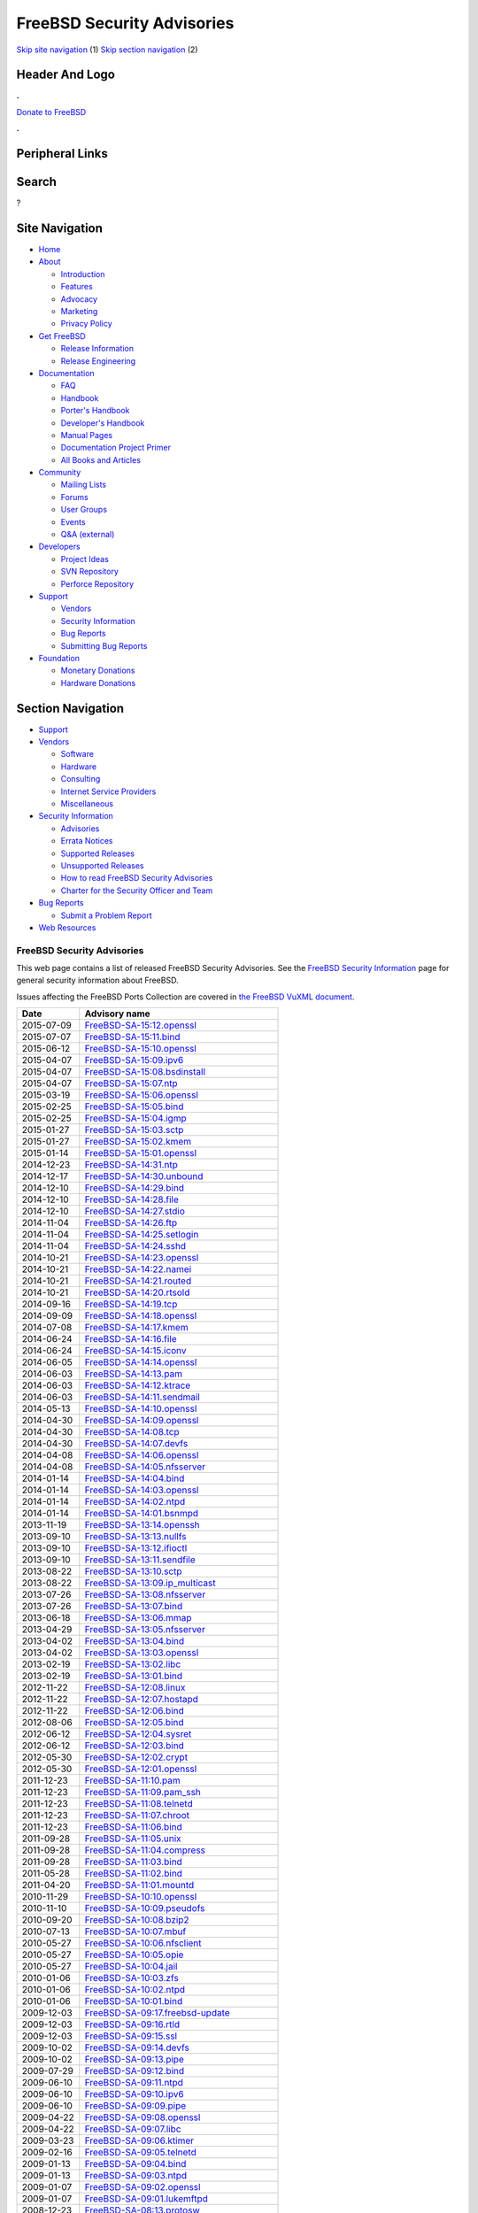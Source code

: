 ===========================
FreeBSD Security Advisories
===========================

.. raw:: html

   <div id="containerwrap">

.. raw:: html

   <div id="container">

`Skip site navigation <#content>`__ (1) `Skip section
navigation <#contentwrap>`__ (2)

.. raw:: html

   <div id="headercontainer">

.. raw:: html

   <div id="header">

Header And Logo
---------------

.. raw:: html

   <div id="headerlogoleft">

|FreeBSD|

.. raw:: html

   </div>

.. raw:: html

   <div id="headerlogoright">

.. raw:: html

   <div class="frontdonateroundbox">

.. raw:: html

   <div class="frontdonatetop">

.. raw:: html

   <div>

**.**

.. raw:: html

   </div>

.. raw:: html

   </div>

.. raw:: html

   <div class="frontdonatecontent">

`Donate to FreeBSD <https://www.FreeBSDFoundation.org/donate/>`__

.. raw:: html

   </div>

.. raw:: html

   <div class="frontdonatebot">

.. raw:: html

   <div>

**.**

.. raw:: html

   </div>

.. raw:: html

   </div>

.. raw:: html

   </div>

Peripheral Links
----------------

.. raw:: html

   <div id="searchnav">

.. raw:: html

   </div>

.. raw:: html

   <div id="search">

Search
------

?

.. raw:: html

   </div>

.. raw:: html

   </div>

.. raw:: html

   </div>

Site Navigation
---------------

.. raw:: html

   <div id="menu">

-  `Home <../>`__

-  `About <../about.html>`__

   -  `Introduction <../projects/newbies.html>`__
   -  `Features <../features.html>`__
   -  `Advocacy <../advocacy/>`__
   -  `Marketing <../marketing/>`__
   -  `Privacy Policy <../privacy.html>`__

-  `Get FreeBSD <../where.html>`__

   -  `Release Information <../releases/>`__
   -  `Release Engineering <../releng/>`__

-  `Documentation <../docs.html>`__

   -  `FAQ <../doc/en_US.ISO8859-1/books/faq/>`__
   -  `Handbook <../doc/en_US.ISO8859-1/books/handbook/>`__
   -  `Porter's
      Handbook <../doc/en_US.ISO8859-1/books/porters-handbook>`__
   -  `Developer's
      Handbook <../doc/en_US.ISO8859-1/books/developers-handbook>`__
   -  `Manual Pages <//www.FreeBSD.org/cgi/man.cgi>`__
   -  `Documentation Project
      Primer <../doc/en_US.ISO8859-1/books/fdp-primer>`__
   -  `All Books and Articles <../docs/books.html>`__

-  `Community <../community.html>`__

   -  `Mailing Lists <../community/mailinglists.html>`__
   -  `Forums <https://forums.FreeBSD.org>`__
   -  `User Groups <../usergroups.html>`__
   -  `Events <../events/events.html>`__
   -  `Q&A
      (external) <http://serverfault.com/questions/tagged/freebsd>`__

-  `Developers <../projects/index.html>`__

   -  `Project Ideas <https://wiki.FreeBSD.org/IdeasPage>`__
   -  `SVN Repository <https://svnweb.FreeBSD.org>`__
   -  `Perforce Repository <http://p4web.FreeBSD.org>`__

-  `Support <../support.html>`__

   -  `Vendors <../commercial/commercial.html>`__
   -  `Security Information <../security/>`__
   -  `Bug Reports <https://bugs.FreeBSD.org/search/>`__
   -  `Submitting Bug Reports <https://www.FreeBSD.org/support.html>`__

-  `Foundation <https://www.freebsdfoundation.org/>`__

   -  `Monetary Donations <https://www.freebsdfoundation.org/donate/>`__
   -  `Hardware Donations <../donations/>`__

.. raw:: html

   </div>

.. raw:: html

   </div>

.. raw:: html

   <div id="content">

.. raw:: html

   <div id="sidewrap">

.. raw:: html

   <div id="sidenav">

Section Navigation
------------------

-  `Support <../support.html>`__
-  `Vendors <../commercial/>`__

   -  `Software <../commercial/software_bycat.html>`__
   -  `Hardware <../commercial/hardware.html>`__
   -  `Consulting <../commercial/consult_bycat.html>`__
   -  `Internet Service Providers <../commercial/isp.html>`__
   -  `Miscellaneous <../commercial/misc.html>`__

-  `Security Information <../security/index.html>`__

   -  `Advisories <../security/advisories.html>`__
   -  `Errata Notices <../security/notices.html>`__
   -  `Supported Releases <../security/index.html#sup>`__
   -  `Unsupported Releases <../security/unsupported.html>`__
   -  `How to read FreeBSD Security
      Advisories <../doc/en_US.ISO8859-1/books/handbook/security-advisories.html>`__
   -  `Charter for the Security Officer and
      Team <../security/charter.html>`__

-  `Bug Reports <../support/bugreports.html>`__

   -  `Submit a Problem Report <https://bugs.FreeBSD.org/submit/>`__

-  `Web Resources <../support/webresources.html>`__

.. raw:: html

   </div>

.. raw:: html

   </div>

.. raw:: html

   <div id="contentwrap">

FreeBSD Security Advisories
===========================

This web page contains a list of released FreeBSD Security Advisories.
See the `FreeBSD Security Information <security.html>`__ page for
general security information about FreeBSD.

Issues affecting the FreeBSD Ports Collection are covered in `the
FreeBSD VuXML document <http://vuxml.FreeBSD.org/>`__.

+--------------+-------------------------------------------------------------------------------------------------------------------------------------------------+
| Date         | Advisory name                                                                                                                                   |
+==============+=================================================================================================================================================+
| 2015-07-09   | `FreeBSD-SA-15:12.openssl <//security.FreeBSD.org/advisories/FreeBSD-SA-15:12.openssl.asc>`__                                                   |
+--------------+-------------------------------------------------------------------------------------------------------------------------------------------------+
| 2015-07-07   | `FreeBSD-SA-15:11.bind <//security.FreeBSD.org/advisories/FreeBSD-SA-15:11.bind.asc>`__                                                         |
+--------------+-------------------------------------------------------------------------------------------------------------------------------------------------+
| 2015-06-12   | `FreeBSD-SA-15:10.openssl <//security.FreeBSD.org/advisories/FreeBSD-SA-15:10.openssl.asc>`__                                                   |
+--------------+-------------------------------------------------------------------------------------------------------------------------------------------------+
| 2015-04-07   | `FreeBSD-SA-15:09.ipv6 <//security.FreeBSD.org/advisories/FreeBSD-SA-15:09.ipv6.asc>`__                                                         |
+--------------+-------------------------------------------------------------------------------------------------------------------------------------------------+
| 2015-04-07   | `FreeBSD-SA-15:08.bsdinstall <//security.FreeBSD.org/advisories/FreeBSD-SA-15:08.bsdinstall.asc>`__                                             |
+--------------+-------------------------------------------------------------------------------------------------------------------------------------------------+
| 2015-04-07   | `FreeBSD-SA-15:07.ntp <//security.FreeBSD.org/advisories/FreeBSD-SA-15:07.ntp.asc>`__                                                           |
+--------------+-------------------------------------------------------------------------------------------------------------------------------------------------+
| 2015-03-19   | `FreeBSD-SA-15:06.openssl <//security.FreeBSD.org/advisories/FreeBSD-SA-15:06.openssl.asc>`__                                                   |
+--------------+-------------------------------------------------------------------------------------------------------------------------------------------------+
| 2015-02-25   | `FreeBSD-SA-15:05.bind <//security.FreeBSD.org/advisories/FreeBSD-SA-15:05.bind.asc>`__                                                         |
+--------------+-------------------------------------------------------------------------------------------------------------------------------------------------+
| 2015-02-25   | `FreeBSD-SA-15:04.igmp <//security.FreeBSD.org/advisories/FreeBSD-SA-15:04.igmp.asc>`__                                                         |
+--------------+-------------------------------------------------------------------------------------------------------------------------------------------------+
| 2015-01-27   | `FreeBSD-SA-15:03.sctp <//security.FreeBSD.org/advisories/FreeBSD-SA-15:03.sctp.asc>`__                                                         |
+--------------+-------------------------------------------------------------------------------------------------------------------------------------------------+
| 2015-01-27   | `FreeBSD-SA-15:02.kmem <//security.FreeBSD.org/advisories/FreeBSD-SA-15:02.kmem.asc>`__                                                         |
+--------------+-------------------------------------------------------------------------------------------------------------------------------------------------+
| 2015-01-14   | `FreeBSD-SA-15:01.openssl <//security.FreeBSD.org/advisories/FreeBSD-SA-15:01.openssl.asc>`__                                                   |
+--------------+-------------------------------------------------------------------------------------------------------------------------------------------------+
| 2014-12-23   | `FreeBSD-SA-14:31.ntp <//security.FreeBSD.org/advisories/FreeBSD-SA-14:31.ntp.asc>`__                                                           |
+--------------+-------------------------------------------------------------------------------------------------------------------------------------------------+
| 2014-12-17   | `FreeBSD-SA-14:30.unbound <//security.FreeBSD.org/advisories/FreeBSD-SA-14:30.unbound.asc>`__                                                   |
+--------------+-------------------------------------------------------------------------------------------------------------------------------------------------+
| 2014-12-10   | `FreeBSD-SA-14:29.bind <//security.FreeBSD.org/advisories/FreeBSD-SA-14:29.bind.asc>`__                                                         |
+--------------+-------------------------------------------------------------------------------------------------------------------------------------------------+
| 2014-12-10   | `FreeBSD-SA-14:28.file <//security.FreeBSD.org/advisories/FreeBSD-SA-14:28.file.asc>`__                                                         |
+--------------+-------------------------------------------------------------------------------------------------------------------------------------------------+
| 2014-12-10   | `FreeBSD-SA-14:27.stdio <//security.FreeBSD.org/advisories/FreeBSD-SA-14:27.stdio.asc>`__                                                       |
+--------------+-------------------------------------------------------------------------------------------------------------------------------------------------+
| 2014-11-04   | `FreeBSD-SA-14:26.ftp <//security.FreeBSD.org/advisories/FreeBSD-SA-14:26.ftp.asc>`__                                                           |
+--------------+-------------------------------------------------------------------------------------------------------------------------------------------------+
| 2014-11-04   | `FreeBSD-SA-14:25.setlogin <//security.FreeBSD.org/advisories/FreeBSD-SA-14:25.setlogin.asc>`__                                                 |
+--------------+-------------------------------------------------------------------------------------------------------------------------------------------------+
| 2014-11-04   | `FreeBSD-SA-14:24.sshd <//security.FreeBSD.org/advisories/FreeBSD-SA-14:24.sshd.asc>`__                                                         |
+--------------+-------------------------------------------------------------------------------------------------------------------------------------------------+
| 2014-10-21   | `FreeBSD-SA-14:23.openssl <//security.FreeBSD.org/advisories/FreeBSD-SA-14:23.openssl.asc>`__                                                   |
+--------------+-------------------------------------------------------------------------------------------------------------------------------------------------+
| 2014-10-21   | `FreeBSD-SA-14:22.namei <//security.FreeBSD.org/advisories/FreeBSD-SA-14:22.namei.asc>`__                                                       |
+--------------+-------------------------------------------------------------------------------------------------------------------------------------------------+
| 2014-10-21   | `FreeBSD-SA-14:21.routed <//security.FreeBSD.org/advisories/FreeBSD-SA-14:21.routed.asc>`__                                                     |
+--------------+-------------------------------------------------------------------------------------------------------------------------------------------------+
| 2014-10-21   | `FreeBSD-SA-14:20.rtsold <//security.FreeBSD.org/advisories/FreeBSD-SA-14:20.rtsold.asc>`__                                                     |
+--------------+-------------------------------------------------------------------------------------------------------------------------------------------------+
| 2014-09-16   | `FreeBSD-SA-14:19.tcp <//security.FreeBSD.org/advisories/FreeBSD-SA-14:19.tcp.asc>`__                                                           |
+--------------+-------------------------------------------------------------------------------------------------------------------------------------------------+
| 2014-09-09   | `FreeBSD-SA-14:18.openssl <//security.FreeBSD.org/advisories/FreeBSD-SA-14:18.openssl.asc>`__                                                   |
+--------------+-------------------------------------------------------------------------------------------------------------------------------------------------+
| 2014-07-08   | `FreeBSD-SA-14:17.kmem <//security.FreeBSD.org/advisories/FreeBSD-SA-14:17.kmem.asc>`__                                                         |
+--------------+-------------------------------------------------------------------------------------------------------------------------------------------------+
| 2014-06-24   | `FreeBSD-SA-14:16.file <//security.FreeBSD.org/advisories/FreeBSD-SA-14:16.file.asc>`__                                                         |
+--------------+-------------------------------------------------------------------------------------------------------------------------------------------------+
| 2014-06-24   | `FreeBSD-SA-14:15.iconv <//security.FreeBSD.org/advisories/FreeBSD-SA-14:15.iconv.asc>`__                                                       |
+--------------+-------------------------------------------------------------------------------------------------------------------------------------------------+
| 2014-06-05   | `FreeBSD-SA-14:14.openssl <//security.FreeBSD.org/advisories/FreeBSD-SA-14:14.openssl.asc>`__                                                   |
+--------------+-------------------------------------------------------------------------------------------------------------------------------------------------+
| 2014-06-03   | `FreeBSD-SA-14:13.pam <//security.FreeBSD.org/advisories/FreeBSD-SA-14:13.pam.asc>`__                                                           |
+--------------+-------------------------------------------------------------------------------------------------------------------------------------------------+
| 2014-06-03   | `FreeBSD-SA-14:12.ktrace <//security.FreeBSD.org/advisories/FreeBSD-SA-14:12.ktrace.asc>`__                                                     |
+--------------+-------------------------------------------------------------------------------------------------------------------------------------------------+
| 2014-06-03   | `FreeBSD-SA-14:11.sendmail <//security.FreeBSD.org/advisories/FreeBSD-SA-14:11.sendmail.asc>`__                                                 |
+--------------+-------------------------------------------------------------------------------------------------------------------------------------------------+
| 2014-05-13   | `FreeBSD-SA-14:10.openssl <//security.FreeBSD.org/advisories/FreeBSD-SA-14:10.openssl.asc>`__                                                   |
+--------------+-------------------------------------------------------------------------------------------------------------------------------------------------+
| 2014-04-30   | `FreeBSD-SA-14:09.openssl <//security.FreeBSD.org/advisories/FreeBSD-SA-14:09.openssl.asc>`__                                                   |
+--------------+-------------------------------------------------------------------------------------------------------------------------------------------------+
| 2014-04-30   | `FreeBSD-SA-14:08.tcp <//security.FreeBSD.org/advisories/FreeBSD-SA-14:08.tcp.asc>`__                                                           |
+--------------+-------------------------------------------------------------------------------------------------------------------------------------------------+
| 2014-04-30   | `FreeBSD-SA-14:07.devfs <//security.FreeBSD.org/advisories/FreeBSD-SA-14:07.devfs.asc>`__                                                       |
+--------------+-------------------------------------------------------------------------------------------------------------------------------------------------+
| 2014-04-08   | `FreeBSD-SA-14:06.openssl <//security.FreeBSD.org/advisories/FreeBSD-SA-14:06.openssl.asc>`__                                                   |
+--------------+-------------------------------------------------------------------------------------------------------------------------------------------------+
| 2014-04-08   | `FreeBSD-SA-14:05.nfsserver <//security.FreeBSD.org/advisories/FreeBSD-SA-14:05.nfsserver.asc>`__                                               |
+--------------+-------------------------------------------------------------------------------------------------------------------------------------------------+
| 2014-01-14   | `FreeBSD-SA-14:04.bind <//security.FreeBSD.org/advisories/FreeBSD-SA-14:04.bind.asc>`__                                                         |
+--------------+-------------------------------------------------------------------------------------------------------------------------------------------------+
| 2014-01-14   | `FreeBSD-SA-14:03.openssl <//security.FreeBSD.org/advisories/FreeBSD-SA-14:03.openssl.asc>`__                                                   |
+--------------+-------------------------------------------------------------------------------------------------------------------------------------------------+
| 2014-01-14   | `FreeBSD-SA-14:02.ntpd <//security.FreeBSD.org/advisories/FreeBSD-SA-14:02.ntpd.asc>`__                                                         |
+--------------+-------------------------------------------------------------------------------------------------------------------------------------------------+
| 2014-01-14   | `FreeBSD-SA-14:01.bsnmpd <//security.FreeBSD.org/advisories/FreeBSD-SA-14:01.bsnmpd.asc>`__                                                     |
+--------------+-------------------------------------------------------------------------------------------------------------------------------------------------+
| 2013-11-19   | `FreeBSD-SA-13:14.openssh <//security.FreeBSD.org/advisories/FreeBSD-SA-13:14.openssh.asc>`__                                                   |
+--------------+-------------------------------------------------------------------------------------------------------------------------------------------------+
| 2013-09-10   | `FreeBSD-SA-13:13.nullfs <//security.FreeBSD.org/advisories/FreeBSD-SA-13:13.nullfs.asc>`__                                                     |
+--------------+-------------------------------------------------------------------------------------------------------------------------------------------------+
| 2013-09-10   | `FreeBSD-SA-13:12.ifioctl <//security.FreeBSD.org/advisories/FreeBSD-SA-13:12.ifioctl.asc>`__                                                   |
+--------------+-------------------------------------------------------------------------------------------------------------------------------------------------+
| 2013-09-10   | `FreeBSD-SA-13:11.sendfile <//security.FreeBSD.org/advisories/FreeBSD-SA-13:11.sendfile.asc>`__                                                 |
+--------------+-------------------------------------------------------------------------------------------------------------------------------------------------+
| 2013-08-22   | `FreeBSD-SA-13:10.sctp <//security.FreeBSD.org/advisories/FreeBSD-SA-13:10.sctp.asc>`__                                                         |
+--------------+-------------------------------------------------------------------------------------------------------------------------------------------------+
| 2013-08-22   | `FreeBSD-SA-13:09.ip\_multicast <//security.FreeBSD.org/advisories/FreeBSD-SA-13:09.ip_multicast.asc>`__                                        |
+--------------+-------------------------------------------------------------------------------------------------------------------------------------------------+
| 2013-07-26   | `FreeBSD-SA-13:08.nfsserver <//security.FreeBSD.org/advisories/FreeBSD-SA-13:08.nfsserver.asc>`__                                               |
+--------------+-------------------------------------------------------------------------------------------------------------------------------------------------+
| 2013-07-26   | `FreeBSD-SA-13:07.bind <//security.FreeBSD.org/advisories/FreeBSD-SA-13:07.bind.asc>`__                                                         |
+--------------+-------------------------------------------------------------------------------------------------------------------------------------------------+
| 2013-06-18   | `FreeBSD-SA-13:06.mmap <//security.FreeBSD.org/advisories/FreeBSD-SA-13:06.mmap.asc>`__                                                         |
+--------------+-------------------------------------------------------------------------------------------------------------------------------------------------+
| 2013-04-29   | `FreeBSD-SA-13:05.nfsserver <//security.FreeBSD.org/advisories/FreeBSD-SA-13:05.nfsserver.asc>`__                                               |
+--------------+-------------------------------------------------------------------------------------------------------------------------------------------------+
| 2013-04-02   | `FreeBSD-SA-13:04.bind <//security.FreeBSD.org/advisories/FreeBSD-SA-13:04.bind.asc>`__                                                         |
+--------------+-------------------------------------------------------------------------------------------------------------------------------------------------+
| 2013-04-02   | `FreeBSD-SA-13:03.openssl <//security.FreeBSD.org/advisories/FreeBSD-SA-13:03.openssl.asc>`__                                                   |
+--------------+-------------------------------------------------------------------------------------------------------------------------------------------------+
| 2013-02-19   | `FreeBSD-SA-13:02.libc <//security.FreeBSD.org/advisories/FreeBSD-SA-13:02.libc.asc>`__                                                         |
+--------------+-------------------------------------------------------------------------------------------------------------------------------------------------+
| 2013-02-19   | `FreeBSD-SA-13:01.bind <//security.FreeBSD.org/advisories/FreeBSD-SA-13:01.bind.asc>`__                                                         |
+--------------+-------------------------------------------------------------------------------------------------------------------------------------------------+
| 2012-11-22   | `FreeBSD-SA-12:08.linux <//security.FreeBSD.org/advisories/FreeBSD-SA-12:08.linux.asc>`__                                                       |
+--------------+-------------------------------------------------------------------------------------------------------------------------------------------------+
| 2012-11-22   | `FreeBSD-SA-12:07.hostapd <//security.FreeBSD.org/advisories/FreeBSD-SA-12:07.hostapd.asc>`__                                                   |
+--------------+-------------------------------------------------------------------------------------------------------------------------------------------------+
| 2012-11-22   | `FreeBSD-SA-12:06.bind <//security.FreeBSD.org/advisories/FreeBSD-SA-12:06.bind.asc>`__                                                         |
+--------------+-------------------------------------------------------------------------------------------------------------------------------------------------+
| 2012-08-06   | `FreeBSD-SA-12:05.bind <//security.FreeBSD.org/advisories/FreeBSD-SA-12:05.bind.asc>`__                                                         |
+--------------+-------------------------------------------------------------------------------------------------------------------------------------------------+
| 2012-06-12   | `FreeBSD-SA-12:04.sysret <//security.FreeBSD.org/advisories/FreeBSD-SA-12:04.sysret.asc>`__                                                     |
+--------------+-------------------------------------------------------------------------------------------------------------------------------------------------+
| 2012-06-12   | `FreeBSD-SA-12:03.bind <//security.FreeBSD.org/advisories/FreeBSD-SA-12:03.bind.asc>`__                                                         |
+--------------+-------------------------------------------------------------------------------------------------------------------------------------------------+
| 2012-05-30   | `FreeBSD-SA-12:02.crypt <//security.FreeBSD.org/advisories/FreeBSD-SA-12:02.crypt.asc>`__                                                       |
+--------------+-------------------------------------------------------------------------------------------------------------------------------------------------+
| 2012-05-30   | `FreeBSD-SA-12:01.openssl <//security.FreeBSD.org/advisories/FreeBSD-SA-12:01.openssl.asc>`__                                                   |
+--------------+-------------------------------------------------------------------------------------------------------------------------------------------------+
| 2011-12-23   | `FreeBSD-SA-11:10.pam <//security.FreeBSD.org/advisories/FreeBSD-SA-11:10.pam.asc>`__                                                           |
+--------------+-------------------------------------------------------------------------------------------------------------------------------------------------+
| 2011-12-23   | `FreeBSD-SA-11:09.pam\_ssh <//security.FreeBSD.org/advisories/FreeBSD-SA-11:09.pam_ssh.asc>`__                                                  |
+--------------+-------------------------------------------------------------------------------------------------------------------------------------------------+
| 2011-12-23   | `FreeBSD-SA-11:08.telnetd <//security.FreeBSD.org/advisories/FreeBSD-SA-11:08.telnetd.asc>`__                                                   |
+--------------+-------------------------------------------------------------------------------------------------------------------------------------------------+
| 2011-12-23   | `FreeBSD-SA-11:07.chroot <//security.FreeBSD.org/advisories/FreeBSD-SA-11:07.chroot.asc>`__                                                     |
+--------------+-------------------------------------------------------------------------------------------------------------------------------------------------+
| 2011-12-23   | `FreeBSD-SA-11:06.bind <//security.FreeBSD.org/advisories/FreeBSD-SA-11:06.bind.asc>`__                                                         |
+--------------+-------------------------------------------------------------------------------------------------------------------------------------------------+
| 2011-09-28   | `FreeBSD-SA-11:05.unix <//security.FreeBSD.org/advisories/FreeBSD-SA-11:05.unix.asc>`__                                                         |
+--------------+-------------------------------------------------------------------------------------------------------------------------------------------------+
| 2011-09-28   | `FreeBSD-SA-11:04.compress <//security.FreeBSD.org/advisories/FreeBSD-SA-11:04.compress.asc>`__                                                 |
+--------------+-------------------------------------------------------------------------------------------------------------------------------------------------+
| 2011-09-28   | `FreeBSD-SA-11:03.bind <//security.FreeBSD.org/advisories/FreeBSD-SA-11:03.bind.asc>`__                                                         |
+--------------+-------------------------------------------------------------------------------------------------------------------------------------------------+
| 2011-05-28   | `FreeBSD-SA-11:02.bind <//security.FreeBSD.org/advisories/FreeBSD-SA-11:02.bind.asc>`__                                                         |
+--------------+-------------------------------------------------------------------------------------------------------------------------------------------------+
| 2011-04-20   | `FreeBSD-SA-11:01.mountd <//security.FreeBSD.org/advisories/FreeBSD-SA-11:01.mountd.asc>`__                                                     |
+--------------+-------------------------------------------------------------------------------------------------------------------------------------------------+
| 2010-11-29   | `FreeBSD-SA-10:10.openssl <//security.FreeBSD.org/advisories/FreeBSD-SA-10:10.openssl.asc>`__                                                   |
+--------------+-------------------------------------------------------------------------------------------------------------------------------------------------+
| 2010-11-10   | `FreeBSD-SA-10:09.pseudofs <//security.FreeBSD.org/advisories/FreeBSD-SA-10:09.pseudofs.asc>`__                                                 |
+--------------+-------------------------------------------------------------------------------------------------------------------------------------------------+
| 2010-09-20   | `FreeBSD-SA-10:08.bzip2 <//security.FreeBSD.org/advisories/FreeBSD-SA-10:08.bzip2.asc>`__                                                       |
+--------------+-------------------------------------------------------------------------------------------------------------------------------------------------+
| 2010-07-13   | `FreeBSD-SA-10:07.mbuf <//security.FreeBSD.org/advisories/FreeBSD-SA-10:07.mbuf.asc>`__                                                         |
+--------------+-------------------------------------------------------------------------------------------------------------------------------------------------+
| 2010-05-27   | `FreeBSD-SA-10:06.nfsclient <//security.FreeBSD.org/advisories/FreeBSD-SA-10:06.nfsclient.asc>`__                                               |
+--------------+-------------------------------------------------------------------------------------------------------------------------------------------------+
| 2010-05-27   | `FreeBSD-SA-10:05.opie <//security.FreeBSD.org/advisories/FreeBSD-SA-10:05.opie.asc>`__                                                         |
+--------------+-------------------------------------------------------------------------------------------------------------------------------------------------+
| 2010-05-27   | `FreeBSD-SA-10:04.jail <//security.FreeBSD.org/advisories/FreeBSD-SA-10:04.jail.asc>`__                                                         |
+--------------+-------------------------------------------------------------------------------------------------------------------------------------------------+
| 2010-01-06   | `FreeBSD-SA-10:03.zfs <//security.FreeBSD.org/advisories/FreeBSD-SA-10:03.zfs.asc>`__                                                           |
+--------------+-------------------------------------------------------------------------------------------------------------------------------------------------+
| 2010-01-06   | `FreeBSD-SA-10:02.ntpd <//security.FreeBSD.org/advisories/FreeBSD-SA-10:02.ntpd.asc>`__                                                         |
+--------------+-------------------------------------------------------------------------------------------------------------------------------------------------+
| 2010-01-06   | `FreeBSD-SA-10:01.bind <//security.FreeBSD.org/advisories/FreeBSD-SA-10:01.bind.asc>`__                                                         |
+--------------+-------------------------------------------------------------------------------------------------------------------------------------------------+
| 2009-12-03   | `FreeBSD-SA-09:17.freebsd-update <//security.FreeBSD.org/advisories/FreeBSD-SA-09:17.freebsd-update.asc>`__                                     |
+--------------+-------------------------------------------------------------------------------------------------------------------------------------------------+
| 2009-12-03   | `FreeBSD-SA-09:16.rtld <//security.FreeBSD.org/advisories/FreeBSD-SA-09:16.rtld.asc>`__                                                         |
+--------------+-------------------------------------------------------------------------------------------------------------------------------------------------+
| 2009-12-03   | `FreeBSD-SA-09:15.ssl <//security.FreeBSD.org/advisories/FreeBSD-SA-09:15.ssl.asc>`__                                                           |
+--------------+-------------------------------------------------------------------------------------------------------------------------------------------------+
| 2009-10-02   | `FreeBSD-SA-09:14.devfs <//security.FreeBSD.org/advisories/FreeBSD-SA-09:14.devfs.asc>`__                                                       |
+--------------+-------------------------------------------------------------------------------------------------------------------------------------------------+
| 2009-10-02   | `FreeBSD-SA-09:13.pipe <//security.FreeBSD.org/advisories/FreeBSD-SA-09:13.pipe.asc>`__                                                         |
+--------------+-------------------------------------------------------------------------------------------------------------------------------------------------+
| 2009-07-29   | `FreeBSD-SA-09:12.bind <//security.FreeBSD.org/advisories/FreeBSD-SA-09:12.bind.asc>`__                                                         |
+--------------+-------------------------------------------------------------------------------------------------------------------------------------------------+
| 2009-06-10   | `FreeBSD-SA-09:11.ntpd <//security.FreeBSD.org/advisories/FreeBSD-SA-09:11.ntpd.asc>`__                                                         |
+--------------+-------------------------------------------------------------------------------------------------------------------------------------------------+
| 2009-06-10   | `FreeBSD-SA-09:10.ipv6 <//security.FreeBSD.org/advisories/FreeBSD-SA-09:10.ipv6.asc>`__                                                         |
+--------------+-------------------------------------------------------------------------------------------------------------------------------------------------+
| 2009-06-10   | `FreeBSD-SA-09:09.pipe <//security.FreeBSD.org/advisories/FreeBSD-SA-09:09.pipe.asc>`__                                                         |
+--------------+-------------------------------------------------------------------------------------------------------------------------------------------------+
| 2009-04-22   | `FreeBSD-SA-09:08.openssl <//security.FreeBSD.org/advisories/FreeBSD-SA-09:08.openssl.asc>`__                                                   |
+--------------+-------------------------------------------------------------------------------------------------------------------------------------------------+
| 2009-04-22   | `FreeBSD-SA-09:07.libc <//security.FreeBSD.org/advisories/FreeBSD-SA-09:07.libc.asc>`__                                                         |
+--------------+-------------------------------------------------------------------------------------------------------------------------------------------------+
| 2009-03-23   | `FreeBSD-SA-09:06.ktimer <//security.FreeBSD.org/advisories/FreeBSD-SA-09:06.ktimer.asc>`__                                                     |
+--------------+-------------------------------------------------------------------------------------------------------------------------------------------------+
| 2009-02-16   | `FreeBSD-SA-09:05.telnetd <//security.FreeBSD.org/advisories/FreeBSD-SA-09:05.telnetd.asc>`__                                                   |
+--------------+-------------------------------------------------------------------------------------------------------------------------------------------------+
| 2009-01-13   | `FreeBSD-SA-09:04.bind <//security.FreeBSD.org/advisories/FreeBSD-SA-09:04.bind.asc>`__                                                         |
+--------------+-------------------------------------------------------------------------------------------------------------------------------------------------+
| 2009-01-13   | `FreeBSD-SA-09:03.ntpd <//security.FreeBSD.org/advisories/FreeBSD-SA-09:03.ntpd.asc>`__                                                         |
+--------------+-------------------------------------------------------------------------------------------------------------------------------------------------+
| 2009-01-07   | `FreeBSD-SA-09:02.openssl <//security.FreeBSD.org/advisories/FreeBSD-SA-09:02.openssl.asc>`__                                                   |
+--------------+-------------------------------------------------------------------------------------------------------------------------------------------------+
| 2009-01-07   | `FreeBSD-SA-09:01.lukemftpd <//security.FreeBSD.org/advisories/FreeBSD-SA-09:01.lukemftpd.asc>`__                                               |
+--------------+-------------------------------------------------------------------------------------------------------------------------------------------------+
| 2008-12-23   | `FreeBSD-SA-08:13.protosw <//security.FreeBSD.org/advisories/FreeBSD-SA-08:13.protosw.asc>`__                                                   |
+--------------+-------------------------------------------------------------------------------------------------------------------------------------------------+
| 2008-12-23   | `FreeBSD-SA-08:12.ftpd <//security.FreeBSD.org/advisories/FreeBSD-SA-08:12.ftpd.asc>`__                                                         |
+--------------+-------------------------------------------------------------------------------------------------------------------------------------------------+
| 2008-11-24   | `FreeBSD-SA-08:11.arc4random <//security.FreeBSD.org/advisories/FreeBSD-SA-08:11.arc4random.asc>`__                                             |
+--------------+-------------------------------------------------------------------------------------------------------------------------------------------------+
| 2008-10-02   | `FreeBSD-SA-08:10.nd6 <//security.FreeBSD.org/advisories/FreeBSD-SA-08:10.nd6.asc>`__                                                           |
+--------------+-------------------------------------------------------------------------------------------------------------------------------------------------+
| 2008-09-03   | `FreeBSD-SA-08:09.icmp6 <//security.FreeBSD.org/advisories/FreeBSD-SA-08:09.icmp6.asc>`__                                                       |
+--------------+-------------------------------------------------------------------------------------------------------------------------------------------------+
| 2008-09-03   | `FreeBSD-SA-08:08.nmount <//security.FreeBSD.org/advisories/FreeBSD-SA-08:08.nmount.asc>`__                                                     |
+--------------+-------------------------------------------------------------------------------------------------------------------------------------------------+
| 2008-09-03   | `FreeBSD-SA-08:07.amd64 <//security.FreeBSD.org/advisories/FreeBSD-SA-08:07.amd64.asc>`__                                                       |
+--------------+-------------------------------------------------------------------------------------------------------------------------------------------------+
| 2008-07-13   | `FreeBSD-SA-08:06.bind <//security.FreeBSD.org/advisories/FreeBSD-SA-08:06.bind.asc>`__                                                         |
+--------------+-------------------------------------------------------------------------------------------------------------------------------------------------+
| 2008-04-17   | `FreeBSD-SA-08:05.openssh <//security.FreeBSD.org/advisories/FreeBSD-SA-08:05.openssh.asc>`__                                                   |
+--------------+-------------------------------------------------------------------------------------------------------------------------------------------------+
| 2008-02-14   | `FreeBSD-SA-08:04.ipsec <//security.FreeBSD.org/advisories/FreeBSD-SA-08:04.ipsec.asc>`__                                                       |
+--------------+-------------------------------------------------------------------------------------------------------------------------------------------------+
| 2008-02-14   | `FreeBSD-SA-08:03.sendfile <//security.FreeBSD.org/advisories/FreeBSD-SA-08:03.sendfile.asc>`__                                                 |
+--------------+-------------------------------------------------------------------------------------------------------------------------------------------------+
| 2008-01-14   | `FreeBSD-SA-08:02.libc <//security.FreeBSD.org/advisories/FreeBSD-SA-08:02.libc.asc>`__                                                         |
+--------------+-------------------------------------------------------------------------------------------------------------------------------------------------+
| 2008-01-14   | `FreeBSD-SA-08:01.pty <//security.FreeBSD.org/advisories/FreeBSD-SA-08:01.pty.asc>`__                                                           |
+--------------+-------------------------------------------------------------------------------------------------------------------------------------------------+
| 2007-11-29   | `FreeBSD-SA-07:10.gtar <//security.FreeBSD.org/advisories/FreeBSD-SA-07:10.gtar.asc>`__                                                         |
+--------------+-------------------------------------------------------------------------------------------------------------------------------------------------+
| 2007-11-29   | `FreeBSD-SA-07:09.random <//security.FreeBSD.org/advisories/FreeBSD-SA-07:09.random.asc>`__                                                     |
+--------------+-------------------------------------------------------------------------------------------------------------------------------------------------+
| 2007-10-03   | `FreeBSD-SA-07:08.openssl <//security.FreeBSD.org/advisories/FreeBSD-SA-07:08.openssl.asc>`__                                                   |
+--------------+-------------------------------------------------------------------------------------------------------------------------------------------------+
| 2007-08-01   | `FreeBSD-SA-07:07.bind <//security.FreeBSD.org/advisories/FreeBSD-SA-07:07.bind.asc>`__                                                         |
+--------------+-------------------------------------------------------------------------------------------------------------------------------------------------+
| 2007-08-01   | `FreeBSD-SA-07:06.tcpdump <//security.FreeBSD.org/advisories/FreeBSD-SA-07:06.tcpdump.asc>`__                                                   |
+--------------+-------------------------------------------------------------------------------------------------------------------------------------------------+
| 2007-07-12   | `FreeBSD-SA-07:05.libarchive <//security.FreeBSD.org/advisories/FreeBSD-SA-07:05.libarchive.asc>`__                                             |
+--------------+-------------------------------------------------------------------------------------------------------------------------------------------------+
| 2007-05-23   | `FreeBSD-SA-07:04.file <//security.FreeBSD.org/advisories/FreeBSD-SA-07:04.file.asc>`__                                                         |
+--------------+-------------------------------------------------------------------------------------------------------------------------------------------------+
| 2007-04-26   | `FreeBSD-SA-07:03.ipv6 <//security.FreeBSD.org/advisories/FreeBSD-SA-07:03.ipv6.asc>`__                                                         |
+--------------+-------------------------------------------------------------------------------------------------------------------------------------------------+
| 2007-02-09   | `FreeBSD-SA-07:02.bind <//security.FreeBSD.org/advisories/FreeBSD-SA-07:02.bind.asc>`__                                                         |
+--------------+-------------------------------------------------------------------------------------------------------------------------------------------------+
| 2007-01-11   | `FreeBSD-SA-07:01.jail <//security.FreeBSD.org/advisories/FreeBSD-SA-07:01.jail.asc>`__                                                         |
+--------------+-------------------------------------------------------------------------------------------------------------------------------------------------+
| 2006-12-06   | `FreeBSD-SA-06:26.gtar <//security.FreeBSD.org/advisories/FreeBSD-SA-06:26.gtar.asc>`__                                                         |
+--------------+-------------------------------------------------------------------------------------------------------------------------------------------------+
| 2006-12-06   | `FreeBSD-SA-06:25.kmem <//security.FreeBSD.org/advisories/FreeBSD-SA-06:25.kmem.asc>`__                                                         |
+--------------+-------------------------------------------------------------------------------------------------------------------------------------------------+
| 2006-11-08   | `FreeBSD-SA-06:24.libarchive <//security.FreeBSD.org/advisories/FreeBSD-SA-06:24.libarchive.asc>`__                                             |
+--------------+-------------------------------------------------------------------------------------------------------------------------------------------------+
| 2006-09-30   | `FreeBSD-SA-06:22.openssh <//security.FreeBSD.org/advisories/FreeBSD-SA-06:22.openssh.asc>`__                                                   |
+--------------+-------------------------------------------------------------------------------------------------------------------------------------------------+
| 2006-09-28   | `FreeBSD-SA-06:23.openssl <//security.FreeBSD.org/advisories/FreeBSD-SA-06:23.openssl.asc>`__                                                   |
+--------------+-------------------------------------------------------------------------------------------------------------------------------------------------+
| 2006-09-19   | `FreeBSD-SA-06:21.gzip <//security.FreeBSD.org/advisories/FreeBSD-SA-06:21.gzip.asc>`__                                                         |
+--------------+-------------------------------------------------------------------------------------------------------------------------------------------------+
| 2006-09-06   | `FreeBSD-SA-06:20.bind <//security.FreeBSD.org/advisories/FreeBSD-SA-06:20.bind.asc>`__                                                         |
+--------------+-------------------------------------------------------------------------------------------------------------------------------------------------+
| 2006-09-06   | `FreeBSD-SA-06:19.openssl <//security.FreeBSD.org/advisories/FreeBSD-SA-06:19.openssl.asc>`__                                                   |
+--------------+-------------------------------------------------------------------------------------------------------------------------------------------------+
| 2006-08-23   | `FreeBSD-SA-06:18.ppp <//security.FreeBSD.org/advisories/FreeBSD-SA-06:18.ppp.asc>`__                                                           |
+--------------+-------------------------------------------------------------------------------------------------------------------------------------------------+
| 2006-06-14   | `FreeBSD-SA-06:17.sendmail <//security.FreeBSD.org/advisories/FreeBSD-SA-06:17.sendmail.asc>`__                                                 |
+--------------+-------------------------------------------------------------------------------------------------------------------------------------------------+
| 2006-05-31   | `FreeBSD-SA-06:16.smbfs <//security.FreeBSD.org/advisories/FreeBSD-SA-06:16.smbfs.asc>`__                                                       |
+--------------+-------------------------------------------------------------------------------------------------------------------------------------------------+
| 2006-05-31   | `FreeBSD-SA-06:15.ypserv <//security.FreeBSD.org/advisories/FreeBSD-SA-06:15.ypserv.asc>`__                                                     |
+--------------+-------------------------------------------------------------------------------------------------------------------------------------------------+
| 2006-04-19   | `FreeBSD-SA-06:14.fpu <//security.FreeBSD.org/advisories/FreeBSD-SA-06:14.fpu.asc>`__                                                           |
+--------------+-------------------------------------------------------------------------------------------------------------------------------------------------+
| 2006-03-22   | `FreeBSD-SA-06:13.sendmail <//security.FreeBSD.org/advisories/FreeBSD-SA-06:13.sendmail.asc>`__                                                 |
+--------------+-------------------------------------------------------------------------------------------------------------------------------------------------+
| 2006-03-22   | `FreeBSD-SA-06:12.opie <//security.FreeBSD.org/advisories/FreeBSD-SA-06:12.opie.asc>`__                                                         |
+--------------+-------------------------------------------------------------------------------------------------------------------------------------------------+
| 2006-03-22   | `FreeBSD-SA-06:11.ipsec <//security.FreeBSD.org/advisories/FreeBSD-SA-06:11.ipsec.asc>`__                                                       |
+--------------+-------------------------------------------------------------------------------------------------------------------------------------------------+
| 2006-03-01   | `FreeBSD-SA-06:10.nfs <//security.FreeBSD.org/advisories/FreeBSD-SA-06:10.nfs.asc>`__                                                           |
+--------------+-------------------------------------------------------------------------------------------------------------------------------------------------+
| 2006-03-01   | `FreeBSD-SA-06:09.openssh <//security.FreeBSD.org/advisories/FreeBSD-SA-06:09.openssh.asc>`__                                                   |
+--------------+-------------------------------------------------------------------------------------------------------------------------------------------------+
| 2006-02-01   | `FreeBSD-SA-06:08.sack <//security.FreeBSD.org/advisories/FreeBSD-SA-06:08.sack.asc>`__                                                         |
+--------------+-------------------------------------------------------------------------------------------------------------------------------------------------+
| 2006-01-25   | `FreeBSD-SA-06:07.pf <//security.FreeBSD.org/advisories/FreeBSD-SA-06:07.pf.asc>`__                                                             |
+--------------+-------------------------------------------------------------------------------------------------------------------------------------------------+
| 2006-01-25   | `FreeBSD-SA-06:06.kmem <//security.FreeBSD.org/advisories/FreeBSD-SA-06:06.kmem.asc>`__                                                         |
+--------------+-------------------------------------------------------------------------------------------------------------------------------------------------+
| 2006-01-18   | `FreeBSD-SA-06:05.80211 <//security.FreeBSD.org/advisories/FreeBSD-SA-06:05.80211.asc>`__                                                       |
+--------------+-------------------------------------------------------------------------------------------------------------------------------------------------+
| 2006-01-11   | `FreeBSD-SA-06:04.ipfw <//security.FreeBSD.org/advisories/FreeBSD-SA-06:04.ipfw.asc>`__                                                         |
+--------------+-------------------------------------------------------------------------------------------------------------------------------------------------+
| 2006-01-11   | `FreeBSD-SA-06:03.cpio <//security.FreeBSD.org/advisories/FreeBSD-SA-06:03.cpio.asc>`__                                                         |
+--------------+-------------------------------------------------------------------------------------------------------------------------------------------------+
| 2006-01-11   | `FreeBSD-SA-06:02.ee <//security.FreeBSD.org/advisories/FreeBSD-SA-06:02.ee.asc>`__                                                             |
+--------------+-------------------------------------------------------------------------------------------------------------------------------------------------+
| 2006-01-11   | `FreeBSD-SA-06:01.texindex <//security.FreeBSD.org/advisories/FreeBSD-SA-06:01.texindex.asc>`__                                                 |
+--------------+-------------------------------------------------------------------------------------------------------------------------------------------------+
| 2005-10-11   | `FreeBSD-SA-05:21.openssl <//security.FreeBSD.org/advisories/FreeBSD-SA-05:21.openssl.asc>`__                                                   |
+--------------+-------------------------------------------------------------------------------------------------------------------------------------------------+
| 2005-09-07   | `FreeBSD-SA-05:20.cvsbug <//security.FreeBSD.org/advisories/FreeBSD-SA-05:20.cvsbug.asc>`__                                                     |
+--------------+-------------------------------------------------------------------------------------------------------------------------------------------------+
| 2005-07-27   | `FreeBSD-SA-05:19.ipsec <//security.FreeBSD.org/advisories/FreeBSD-SA-05:19.ipsec.asc>`__                                                       |
+--------------+-------------------------------------------------------------------------------------------------------------------------------------------------+
| 2005-07-27   | `FreeBSD-SA-05:18.zlib <//security.FreeBSD.org/advisories/FreeBSD-SA-05:18.zlib.asc>`__                                                         |
+--------------+-------------------------------------------------------------------------------------------------------------------------------------------------+
| 2005-07-20   | `FreeBSD-SA-05:17.devfs <//security.FreeBSD.org/advisories/FreeBSD-SA-05:17.devfs.asc>`__                                                       |
+--------------+-------------------------------------------------------------------------------------------------------------------------------------------------+
| 2005-07-06   | `FreeBSD-SA-05:16.zlib <//security.FreeBSD.org/advisories/FreeBSD-SA-05:16.zlib.asc>`__                                                         |
+--------------+-------------------------------------------------------------------------------------------------------------------------------------------------+
| 2005-06-29   | `FreeBSD-SA-05:15.tcp <//security.FreeBSD.org/advisories/FreeBSD-SA-05:15.tcp.asc>`__                                                           |
+--------------+-------------------------------------------------------------------------------------------------------------------------------------------------+
| 2005-06-29   | `FreeBSD-SA-05:14.bzip2 <//security.FreeBSD.org/advisories/FreeBSD-SA-05:14.bzip2.asc>`__                                                       |
+--------------+-------------------------------------------------------------------------------------------------------------------------------------------------+
| 2005-06-29   | `FreeBSD-SA-05:13.ipfw <//security.FreeBSD.org/advisories/FreeBSD-SA-05:13.ipfw.asc>`__                                                         |
+--------------+-------------------------------------------------------------------------------------------------------------------------------------------------+
| 2005-06-09   | `FreeBSD-SA-05:12.bind9 <//security.FreeBSD.org/advisories/FreeBSD-SA-05:12.bind9.asc>`__                                                       |
+--------------+-------------------------------------------------------------------------------------------------------------------------------------------------+
| 2005-06-09   | `FreeBSD-SA-05:11.gzip <//security.FreeBSD.org/advisories/FreeBSD-SA-05:11.gzip.asc>`__                                                         |
+--------------+-------------------------------------------------------------------------------------------------------------------------------------------------+
| 2005-06-09   | `FreeBSD-SA-05:10.tcpdump <//security.FreeBSD.org/advisories/FreeBSD-SA-05:10.tcpdump.asc>`__                                                   |
+--------------+-------------------------------------------------------------------------------------------------------------------------------------------------+
| 2005-05-13   | `FreeBSD-SA-05:09.htt <//security.FreeBSD.org/advisories/FreeBSD-SA-05:09.htt.asc>`__                                                           |
+--------------+-------------------------------------------------------------------------------------------------------------------------------------------------+
| 2005-05-06   | `FreeBSD-SA-05:08.kmem <//security.FreeBSD.org/advisories/FreeBSD-SA-05:08.kmem.asc>`__                                                         |
+--------------+-------------------------------------------------------------------------------------------------------------------------------------------------+
| 2005-05-06   | `FreeBSD-SA-05:07.ldt <//security.FreeBSD.org/advisories/FreeBSD-SA-05:07.ldt.asc>`__                                                           |
+--------------+-------------------------------------------------------------------------------------------------------------------------------------------------+
| 2005-05-06   | `FreeBSD-SA-05:06.iir <//security.FreeBSD.org/advisories/FreeBSD-SA-05:06.iir.asc>`__                                                           |
+--------------+-------------------------------------------------------------------------------------------------------------------------------------------------+
| 2005-04-22   | `FreeBSD-SA-05:05.cvs <//security.FreeBSD.org/advisories/FreeBSD-SA-05:05.cvs.asc>`__                                                           |
+--------------+-------------------------------------------------------------------------------------------------------------------------------------------------+
| 2005-04-15   | `FreeBSD-SA-05:04.ifconf <//security.FreeBSD.org/advisories/FreeBSD-SA-05:04.ifconf.asc>`__                                                     |
+--------------+-------------------------------------------------------------------------------------------------------------------------------------------------+
| 2005-04-06   | `FreeBSD-SA-05:03.amd64 <//security.FreeBSD.org/advisories/FreeBSD-SA-05:03.amd64.asc>`__                                                       |
+--------------+-------------------------------------------------------------------------------------------------------------------------------------------------+
| 2005-04-04   | `FreeBSD-SA-05:02.sendfile <//security.FreeBSD.org/advisories/FreeBSD-SA-05:02.sendfile.asc>`__                                                 |
+--------------+-------------------------------------------------------------------------------------------------------------------------------------------------+
| 2005-03-28   | `FreeBSD-SA-05:01.telnet <//security.FreeBSD.org/advisories/FreeBSD-SA-05:01.telnet.asc>`__                                                     |
+--------------+-------------------------------------------------------------------------------------------------------------------------------------------------+
| 2004-12-01   | `FreeBSD-SA-04:17.procfs <//security.FreeBSD.org/advisories/FreeBSD-SA-04:17.procfs.asc>`__                                                     |
+--------------+-------------------------------------------------------------------------------------------------------------------------------------------------+
| 2004-11-18   | `FreeBSD-SA-04:16.fetch <//security.FreeBSD.org/advisories/FreeBSD-SA-04:16.fetch.asc>`__                                                       |
+--------------+-------------------------------------------------------------------------------------------------------------------------------------------------+
| 2004-10-04   | `FreeBSD-SA-04:15.syscons <//security.FreeBSD.org/advisories/FreeBSD-SA-04:15.syscons.asc>`__                                                   |
+--------------+-------------------------------------------------------------------------------------------------------------------------------------------------+
| 2004-09-19   | `FreeBSD-SA-04:14.cvs <//security.FreeBSD.org/advisories/FreeBSD-SA-04:14.cvs.asc>`__                                                           |
+--------------+-------------------------------------------------------------------------------------------------------------------------------------------------+
| 2004-06-30   | `FreeBSD-SA-04:13.linux <//security.FreeBSD.org/advisories/FreeBSD-SA-04:13.linux.asc>`__                                                       |
+--------------+-------------------------------------------------------------------------------------------------------------------------------------------------+
| 2004-06-07   | `FreeBSD-SA-04:12.jailroute <//security.FreeBSD.org/advisories/FreeBSD-SA-04:12.jailroute.asc>`__                                               |
+--------------+-------------------------------------------------------------------------------------------------------------------------------------------------+
| 2004-05-19   | `FreeBSD-SA-04:11.msync <//security.FreeBSD.org/advisories/FreeBSD-SA-04:11.msync.asc>`__                                                       |
+--------------+-------------------------------------------------------------------------------------------------------------------------------------------------+
| 2004-05-19   | `FreeBSD-SA-04:10.cvs <//security.FreeBSD.org/advisories/FreeBSD-SA-04:10.cvs.asc>`__                                                           |
+--------------+-------------------------------------------------------------------------------------------------------------------------------------------------+
| 2004-05-05   | `FreeBSD-SA-04:09.kadmind <//security.FreeBSD.org/advisories/FreeBSD-SA-04:09.kadmind.asc>`__                                                   |
+--------------+-------------------------------------------------------------------------------------------------------------------------------------------------+
| 2004-05-05   | `FreeBSD-SA-04:08.heimdal <//security.FreeBSD.org/advisories/FreeBSD-SA-04:08.heimdal.asc>`__                                                   |
+--------------+-------------------------------------------------------------------------------------------------------------------------------------------------+
| 2004-04-15   | `FreeBSD-SA-04:07.cvs <//security.FreeBSD.org/advisories/FreeBSD-SA-04:07.cvs.asc>`__                                                           |
+--------------+-------------------------------------------------------------------------------------------------------------------------------------------------+
| 2004-03-29   | `FreeBSD-SA-04:06.ipv6 <//security.FreeBSD.org/advisories/FreeBSD-SA-04:06.ipv6.asc>`__                                                         |
+--------------+-------------------------------------------------------------------------------------------------------------------------------------------------+
| 2004-03-17   | `FreeBSD-SA-04:05.openssl <//security.FreeBSD.org/advisories/FreeBSD-SA-04:05.openssl.asc>`__                                                   |
+--------------+-------------------------------------------------------------------------------------------------------------------------------------------------+
| 2004-03-02   | `FreeBSD-SA-04:04.tcp <//security.FreeBSD.org/advisories/FreeBSD-SA-04:04.tcp.asc>`__                                                           |
+--------------+-------------------------------------------------------------------------------------------------------------------------------------------------+
| 2004-02-25   | `FreeBSD-SA-04:03.jail <//security.FreeBSD.org/advisories/FreeBSD-SA-04:03.jail.asc>`__                                                         |
+--------------+-------------------------------------------------------------------------------------------------------------------------------------------------+
| 2004-02-05   | `FreeBSD-SA-04:02.shmat <//security.FreeBSD.org/advisories/FreeBSD-SA-04:02.shmat.asc>`__                                                       |
+--------------+-------------------------------------------------------------------------------------------------------------------------------------------------+
| 2004-01-30   | `FreeBSD-SA-04:01.mksnap\_ffs <//security.FreeBSD.org/advisories/FreeBSD-SA-04:01.mksnap_ffs.asc>`__                                            |
+--------------+-------------------------------------------------------------------------------------------------------------------------------------------------+
| 2003-11-28   | `FreeBSD-SA-03:19.bind <//security.FreeBSD.org/advisories/FreeBSD-SA-03:19.bind.asc>`__                                                         |
+--------------+-------------------------------------------------------------------------------------------------------------------------------------------------+
| 2003-10-05   | `FreeBSD-SA-03:15.openssh <//security.FreeBSD.org/advisories/FreeBSD-SA-03:15.openssh.asc>`__                                                   |
+--------------+-------------------------------------------------------------------------------------------------------------------------------------------------+
| 2003-10-03   | `FreeBSD-SA-03:18.openssl <//security.FreeBSD.org/advisories/FreeBSD-SA-03:18.openssl.asc>`__                                                   |
+--------------+-------------------------------------------------------------------------------------------------------------------------------------------------+
| 2003-10-03   | `FreeBSD-SA-03:17.procfs <//security.FreeBSD.org/advisories/FreeBSD-SA-03:17.procfs.asc>`__                                                     |
+--------------+-------------------------------------------------------------------------------------------------------------------------------------------------+
| 2003-10-02   | `FreeBSD-SA-03:16.filedesc <//security.FreeBSD.org/advisories/FreeBSD-SA-03:16.filedesc.asc>`__                                                 |
+--------------+-------------------------------------------------------------------------------------------------------------------------------------------------+
| 2003-09-23   | `FreeBSD-SA-03:14.arp <//security.FreeBSD.org/advisories/FreeBSD-SA-03:14.arp.asc>`__                                                           |
+--------------+-------------------------------------------------------------------------------------------------------------------------------------------------+
| 2003-09-17   | `FreeBSD-SA-03:13.sendmail <//security.FreeBSD.org/advisories/FreeBSD-SA-03:13.sendmail.asc>`__                                                 |
+--------------+-------------------------------------------------------------------------------------------------------------------------------------------------+
| 2003-09-16   | `FreeBSD-SA-03:12.openssh <//security.FreeBSD.org/advisories/FreeBSD-SA-03:12.openssh.asc>`__                                                   |
+--------------+-------------------------------------------------------------------------------------------------------------------------------------------------+
| 2003-08-26   | `FreeBSD-SA-03:11.sendmail <//security.FreeBSD.org/advisories/FreeBSD-SA-03:11.sendmail.asc>`__                                                 |
+--------------+-------------------------------------------------------------------------------------------------------------------------------------------------+
| 2003-08-10   | `FreeBSD-SA-03:10.ibcs2 <//security.FreeBSD.org/advisories/FreeBSD-SA-03:10.ibcs2.asc>`__                                                       |
+--------------+-------------------------------------------------------------------------------------------------------------------------------------------------+
| 2003-08-10   | `FreeBSD-SA-03:09.signal <//security.FreeBSD.org/advisories/FreeBSD-SA-03:09.signal.asc>`__                                                     |
+--------------+-------------------------------------------------------------------------------------------------------------------------------------------------+
| 2003-08-03   | `FreeBSD-SA-03:08.realpath <//security.FreeBSD.org/advisories/FreeBSD-SA-03:08.realpath.asc>`__                                                 |
+--------------+-------------------------------------------------------------------------------------------------------------------------------------------------+
| 2003-04-08   | `FreeBSD-SN-03:02 <//security.FreeBSD.org/advisories/FreeBSD-SN-03:02.asc>`__                                                                   |
+--------------+-------------------------------------------------------------------------------------------------------------------------------------------------+
| 2003-04-07   | `FreeBSD-SN-03:01 <//security.FreeBSD.org/advisories/FreeBSD-SN-03:01.asc>`__                                                                   |
+--------------+-------------------------------------------------------------------------------------------------------------------------------------------------+
| 2003-03-30   | `FreeBSD-SA-03:07.sendmail <//security.FreeBSD.org/advisories/FreeBSD-SA-03:07.sendmail.asc>`__                                                 |
+--------------+-------------------------------------------------------------------------------------------------------------------------------------------------+
| 2003-03-21   | `FreeBSD-SA-03:06.openssl <//security.FreeBSD.org/advisories/FreeBSD-SA-03:06.openssl.asc>`__                                                   |
+--------------+-------------------------------------------------------------------------------------------------------------------------------------------------+
| 2003-03-20   | `FreeBSD-SA-03:05.xdr <//security.FreeBSD.org/advisories/FreeBSD-SA-03:05.xdr.asc>`__                                                           |
+--------------+-------------------------------------------------------------------------------------------------------------------------------------------------+
| 2003-03-03   | `FreeBSD-SA-03:04.sendmail <//security.FreeBSD.org/advisories/FreeBSD-SA-03:04.sendmail.asc>`__                                                 |
+--------------+-------------------------------------------------------------------------------------------------------------------------------------------------+
| 2003-02-24   | `FreeBSD-SA-03:03.syncookies <//security.FreeBSD.org/advisories/FreeBSD-SA-03:03.syncookies.asc>`__                                             |
+--------------+-------------------------------------------------------------------------------------------------------------------------------------------------+
| 2003-02-24   | `FreeBSD-SA-03:02.openssl <//security.FreeBSD.org/advisories/FreeBSD-SA-03:02.openssl.asc>`__                                                   |
+--------------+-------------------------------------------------------------------------------------------------------------------------------------------------+
| 2003-02-04   | `FreeBSD-SA-03:01.cvs <//security.FreeBSD.org/advisories/FreeBSD-SA-03:01.cvs.asc>`__                                                           |
+--------------+-------------------------------------------------------------------------------------------------------------------------------------------------+
| 2003-01-07   | `FreeBSD-SA-02:44.filedesc <//security.FreeBSD.org/advisories/FreeBSD-SA-02:44.filedesc.asc>`__                                                 |
+--------------+-------------------------------------------------------------------------------------------------------------------------------------------------+
| 2002-11-15   | `FreeBSD-SA-02:43.bind <//security.FreeBSD.org/advisories/FreeBSD-SA-02:43.bind.asc>`__                                                         |
+--------------+-------------------------------------------------------------------------------------------------------------------------------------------------+
| 2002-11-15   | `FreeBSD-SA-02:41.smrsh <//security.FreeBSD.org/advisories/FreeBSD-SA-02:41.smrsh.asc>`__                                                       |
+--------------+-------------------------------------------------------------------------------------------------------------------------------------------------+
| 2002-11-12   | `FreeBSD-SA-02:42.resolv <//security.FreeBSD.org/advisories/FreeBSD-SA-02:42.resolv.asc>`__                                                     |
+--------------+-------------------------------------------------------------------------------------------------------------------------------------------------+
| 2002-11-12   | `FreeBSD-SA-02:40.kadmind <//security.FreeBSD.org/advisories/FreeBSD-SA-02:40.kadmind.asc>`__                                                   |
+--------------+-------------------------------------------------------------------------------------------------------------------------------------------------+
| 2002-10-10   | `FreeBSD-SN-02:06 <//security.FreeBSD.org/advisories/FreeBSD-SN-02:06.asc>`__                                                                   |
+--------------+-------------------------------------------------------------------------------------------------------------------------------------------------+
| 2002-09-16   | `FreeBSD-SA-02:39.libkvm <//security.FreeBSD.org/advisories/FreeBSD-SA-02:39.libkvm.asc>`__                                                     |
+--------------+-------------------------------------------------------------------------------------------------------------------------------------------------+
| 2002-08-28   | `FreeBSD-SN-02:05 <//security.FreeBSD.org/advisories/FreeBSD-SN-02:05.asc>`__                                                                   |
+--------------+-------------------------------------------------------------------------------------------------------------------------------------------------+
| 2002-08-19   | `FreeBSD-SA-02:38.signed-error <//security.FreeBSD.org/advisories/FreeBSD-SA-02:38.signed-error.asc>`__                                         |
+--------------+-------------------------------------------------------------------------------------------------------------------------------------------------+
| 2002-08-05   | `FreeBSD-SA-02:37.kqueue <//security.FreeBSD.org/advisories/FreeBSD-SA-02:37.kqueue.asc>`__                                                     |
+--------------+-------------------------------------------------------------------------------------------------------------------------------------------------+
| 2002-08-05   | `FreeBSD-SA-02:36.nfs <//security.FreeBSD.org/advisories/FreeBSD-SA-02:36.nfs.asc>`__                                                           |
+--------------+-------------------------------------------------------------------------------------------------------------------------------------------------+
| 2002-08-05   | `FreeBSD-SA-02:35.ffs <//security.FreeBSD.org/advisories/FreeBSD-SA-02:35.ffs.asc>`__                                                           |
+--------------+-------------------------------------------------------------------------------------------------------------------------------------------------+
| 2002-08-05   | `FreeBSD-SA-02:33.openssl <//security.FreeBSD.org/advisories/FreeBSD-SA-02:33.openssl.asc>`__                                                   |
+--------------+-------------------------------------------------------------------------------------------------------------------------------------------------+
| 2002-08-01   | `FreeBSD-SA-02:34.rpc <//security.FreeBSD.org/advisories/FreeBSD-SA-02:34.rpc.asc>`__                                                           |
+--------------+-------------------------------------------------------------------------------------------------------------------------------------------------+
| 2002-07-31   | `FreeBSD-SA-02:32.pppd <//security.FreeBSD.org/advisories/FreeBSD-SA-02:32.pppd.asc>`__                                                         |
+--------------+-------------------------------------------------------------------------------------------------------------------------------------------------+
| 2002-07-15   | `FreeBSD-SA-02:31.openssh <//security.FreeBSD.org/advisories/FreeBSD-SA-02:31.openssh.asc>`__                                                   |
+--------------+-------------------------------------------------------------------------------------------------------------------------------------------------+
| 2002-07-12   | `FreeBSD-SA-02:30.ktrace <//security.FreeBSD.org/advisories/FreeBSD-SA-02:30.ktrace.asc>`__                                                     |
+--------------+-------------------------------------------------------------------------------------------------------------------------------------------------+
| 2002-07-12   | `FreeBSD-SA-02:29.tcpdump <//security.FreeBSD.org/advisories/FreeBSD-SA-02:29.tcpdump.asc>`__                                                   |
+--------------+-------------------------------------------------------------------------------------------------------------------------------------------------+
| 2002-06-26   | `FreeBSD-SA-02:28.resolv <//security.FreeBSD.org/advisories/FreeBSD-SA-02:28.resolv.asc>`__                                                     |
+--------------+-------------------------------------------------------------------------------------------------------------------------------------------------+
| 2002-06-19   | `FreeBSD-SN-02:04 <//security.FreeBSD.org/advisories/FreeBSD-SN-02:04.asc>`__                                                                   |
+--------------+-------------------------------------------------------------------------------------------------------------------------------------------------+
| 2002-05-29   | `FreeBSD-SA-02:27.rc <//security.FreeBSD.org/advisories/FreeBSD-SA-02:27.rc.asc>`__                                                             |
+--------------+-------------------------------------------------------------------------------------------------------------------------------------------------+
| 2002-05-29   | `FreeBSD-SA-02:26.accept <//security.FreeBSD.org/advisories/FreeBSD-SA-02:26.accept.asc>`__                                                     |
+--------------+-------------------------------------------------------------------------------------------------------------------------------------------------+
| 2002-05-28   | `FreeBSD-SN-02:03 <//security.FreeBSD.org/advisories/FreeBSD-SN-02:03.asc>`__                                                                   |
+--------------+-------------------------------------------------------------------------------------------------------------------------------------------------+
| 2002-05-20   | `FreeBSD-SA-02:25.bzip2 <//security.FreeBSD.org/advisories/FreeBSD-SA-02:25.bzip2.asc>`__                                                       |
+--------------+-------------------------------------------------------------------------------------------------------------------------------------------------+
| 2002-05-20   | `FreeBSD-SA-02:24.k5su <//security.FreeBSD.org/advisories/FreeBSD-SA-02:24.k5su.asc>`__                                                         |
+--------------+-------------------------------------------------------------------------------------------------------------------------------------------------+
| 2002-05-13   | `FreeBSD-SN-02:02 <//security.FreeBSD.org/advisories/FreeBSD-SN-02:02.asc>`__                                                                   |
+--------------+-------------------------------------------------------------------------------------------------------------------------------------------------+
| 2002-04-22   | `FreeBSD-SA-02:23.stdio <//security.FreeBSD.org/advisories/FreeBSD-SA-02:23.stdio.asc>`__                                                       |
+--------------+-------------------------------------------------------------------------------------------------------------------------------------------------+
| 2002-04-18   | `FreeBSD-SA-02:22.mmap <//security.FreeBSD.org/advisories/FreeBSD-SA-02:22.mmap.asc>`__                                                         |
+--------------+-------------------------------------------------------------------------------------------------------------------------------------------------+
| 2002-04-17   | `FreeBSD-SA-02:21.tcpip <//security.FreeBSD.org/advisories/FreeBSD-SA-02:21.tcpip.asc>`__                                                       |
+--------------+-------------------------------------------------------------------------------------------------------------------------------------------------+
| 2002-04-16   | `FreeBSD-SA-02:20.syncache <//security.FreeBSD.org/advisories/FreeBSD-SA-02:20.syncache.asc>`__                                                 |
+--------------+-------------------------------------------------------------------------------------------------------------------------------------------------+
| 2002-03-30   | `FreeBSD-SN-02:01 <//security.FreeBSD.org/advisories/FreeBSD-SN-02:01.asc>`__                                                                   |
+--------------+-------------------------------------------------------------------------------------------------------------------------------------------------+
| 2002-03-26   | `FreeBSD-SA-02:19.squid <//security.FreeBSD.org/advisories/FreeBSD-SA-02:19.squid.asc>`__                                                       |
+--------------+-------------------------------------------------------------------------------------------------------------------------------------------------+
| 2002-03-18   | `FreeBSD-SA-02:18.zlib <//security.FreeBSD.org/advisories/FreeBSD-SA-02:18.zlib.asc>`__                                                         |
+--------------+-------------------------------------------------------------------------------------------------------------------------------------------------+
| 2002-03-12   | `FreeBSD-SA-02:17.mod\_frontpage <//security.FreeBSD.org/advisories/FreeBSD-SA-02:17.mod_frontpage.asc>`__                                      |
+--------------+-------------------------------------------------------------------------------------------------------------------------------------------------+
| 2002-03-12   | `FreeBSD-SA-02:16.netscape <//security.FreeBSD.org/advisories/FreeBSD-SA-02:16.netscape.asc>`__                                                 |
+--------------+-------------------------------------------------------------------------------------------------------------------------------------------------+
| 2002-03-12   | `FreeBSD-SA-02:15.cyrus-sasl <//security.FreeBSD.org/advisories/FreeBSD-SA-02:15.cyrus-sasl.asc>`__                                             |
+--------------+-------------------------------------------------------------------------------------------------------------------------------------------------+
| 2002-03-12   | `FreeBSD-SA-02:14.pam-pgsql <//security.FreeBSD.org/advisories/FreeBSD-SA-02:14.pam-pgsql.asc>`__                                               |
+--------------+-------------------------------------------------------------------------------------------------------------------------------------------------+
| 2002-03-07   | `FreeBSD-SA-02:13.openssh <//security.FreeBSD.org/advisories/FreeBSD-SA-02:13.openssh.asc>`__                                                   |
+--------------+-------------------------------------------------------------------------------------------------------------------------------------------------+
| 2002-02-21   | `FreeBSD-SA-02:12.squid <//security.FreeBSD.org/advisories/FreeBSD-SA-02:12.squid.asc>`__                                                       |
+--------------+-------------------------------------------------------------------------------------------------------------------------------------------------+
| 2002-02-12   | `FreeBSD-SA-02:11.snmp <//security.FreeBSD.org/advisories/FreeBSD-SA-02:11.snmp.asc>`__                                                         |
+--------------+-------------------------------------------------------------------------------------------------------------------------------------------------+
| 2002-02-06   | `FreeBSD-SA-02:10.rsync <//security.FreeBSD.org/advisories/FreeBSD-SA-02:10.rsync.asc>`__                                                       |
+--------------+-------------------------------------------------------------------------------------------------------------------------------------------------+
| 2002-02-06   | `FreeBSD-SA-02:09.fstatfs <//security.FreeBSD.org/advisories/FreeBSD-SA-02:09.fstatfs.asc>`__                                                   |
+--------------+-------------------------------------------------------------------------------------------------------------------------------------------------+
| 2002-01-24   | `FreeBSD-SA-02:08.exec <//security.FreeBSD.org/advisories/FreeBSD-SA-02:08.exec.asc>`__                                                         |
+--------------+-------------------------------------------------------------------------------------------------------------------------------------------------+
| 2002-01-18   | `FreeBSD-SA-02:07.k5su <//security.FreeBSD.org/advisories/FreeBSD-SA-02:07.k5su.asc>`__                                                         |
+--------------+-------------------------------------------------------------------------------------------------------------------------------------------------+
| 2002-01-16   | `FreeBSD-SA-02:06.sudo <//security.FreeBSD.org/advisories/FreeBSD-SA-02:06.sudo.asc>`__                                                         |
+--------------+-------------------------------------------------------------------------------------------------------------------------------------------------+
| 2002-01-04   | `FreeBSD-SA-02:05.pine <//security.FreeBSD.org/advisories/FreeBSD-SA-02:05.pine.asc>`__                                                         |
+--------------+-------------------------------------------------------------------------------------------------------------------------------------------------+
| 2002-01-04   | `FreeBSD-SA-02:04.mutt <//security.FreeBSD.org/advisories/FreeBSD-SA-02:04.mutt.asc>`__                                                         |
+--------------+-------------------------------------------------------------------------------------------------------------------------------------------------+
| 2002-01-04   | `FreeBSD-SA-02:03.mod\_auth\_pgsql <//security.FreeBSD.org/advisories/FreeBSD-SA-02:03.mod_auth_pgsql.asc>`__                                   |
+--------------+-------------------------------------------------------------------------------------------------------------------------------------------------+
| 2002-01-04   | `FreeBSD-SA-02:02.pw <//security.FreeBSD.org/advisories/FreeBSD-SA-02:02.pw.asc>`__                                                             |
+--------------+-------------------------------------------------------------------------------------------------------------------------------------------------+
| 2002-01-04   | `FreeBSD-SA-02:01.pkg\_add <//security.FreeBSD.org/advisories/FreeBSD-SA-02:01.pkg_add.asc>`__                                                  |
+--------------+-------------------------------------------------------------------------------------------------------------------------------------------------+
| 2001-12-04   | `FreeBSD-SA-01:64.wu-ftpd <//security.FreeBSD.org/advisories/FreeBSD-SA-01:64.wu-ftpd.asc>`__                                                   |
+--------------+-------------------------------------------------------------------------------------------------------------------------------------------------+
| 2001-12-02   | `FreeBSD-SA-01:63.openssh <//security.FreeBSD.org/advisories/FreeBSD-SA-01:63.openssh.asc>`__                                                   |
+--------------+-------------------------------------------------------------------------------------------------------------------------------------------------+
| 2001-10-08   | `FreeBSD-SA-01:62.uucp <//security.FreeBSD.org/advisories/FreeBSD-SA-01:62.uucp.asc>`__                                                         |
+--------------+-------------------------------------------------------------------------------------------------------------------------------------------------+
| 2001-10-08   | `FreeBSD-SA-01:61.squid <//security.FreeBSD.org/advisories/FreeBSD-SA-01:61.squid.asc>`__                                                       |
+--------------+-------------------------------------------------------------------------------------------------------------------------------------------------+
| 2001-09-24   | `FreeBSD-SA-01:60.procmail <//security.FreeBSD.org/advisories/FreeBSD-SA-01:60.procmail.asc>`__                                                 |
+--------------+-------------------------------------------------------------------------------------------------------------------------------------------------+
| 2001-09-04   | `FreeBSD-SA-01:59.rmuser <//security.FreeBSD.org/advisories/FreeBSD-SA-01:59.rmuser.asc>`__                                                     |
+--------------+-------------------------------------------------------------------------------------------------------------------------------------------------+
| 2001-08-30   | `FreeBSD-SA-01:58.lpd <//security.FreeBSD.org/advisories/FreeBSD-SA-01:58.lpd.asc>`__                                                           |
+--------------+-------------------------------------------------------------------------------------------------------------------------------------------------+
| 2001-08-27   | `FreeBSD-SA-01:57.sendmail <//security.FreeBSD.org/advisories/FreeBSD-SA-01:57.sendmail.asc>`__                                                 |
+--------------+-------------------------------------------------------------------------------------------------------------------------------------------------+
| 2001-08-23   | `FreeBSD-SA-01:56.tcp\_wrappers <//security.FreeBSD.org/advisories/FreeBSD-SA-01:56.tcp_wrappers.asc>`__                                        |
+--------------+-------------------------------------------------------------------------------------------------------------------------------------------------+
| 2001-08-21   | `FreeBSD-SA-01:55.procfs <//security.FreeBSD.org/advisories/FreeBSD-SA-01:55.procfs.asc>`__                                                     |
+--------------+-------------------------------------------------------------------------------------------------------------------------------------------------+
| 2001-08-20   | `FreeBSD-SA-01:54.ports-telnetd <//security.FreeBSD.org/advisories/FreeBSD-SA-01:54.ports-telnetd.asc>`__                                       |
+--------------+-------------------------------------------------------------------------------------------------------------------------------------------------+
| 2001-08-17   | `FreeBSD-SA-01:53.ipfw <//security.FreeBSD.org/advisories/FreeBSD-SA-01:53.ipfw.asc>`__                                                         |
+--------------+-------------------------------------------------------------------------------------------------------------------------------------------------+
| 2001-08-06   | `FreeBSD-SA-01:52.fragment <//security.FreeBSD.org/advisories/FreeBSD-SA-01:52.fragment.asc>`__                                                 |
+--------------+-------------------------------------------------------------------------------------------------------------------------------------------------+
| 2001-07-30   | `FreeBSD-SA-01:51.openssl <//security.FreeBSD.org/advisories/FreeBSD-SA-01:51.openssl.asc>`__                                                   |
+--------------+-------------------------------------------------------------------------------------------------------------------------------------------------+
| 2001-07-27   | `FreeBSD-SA-01:50.windowmaker <//security.FreeBSD.org/advisories/FreeBSD-SA-01:50.windowmaker.asc>`__                                           |
+--------------+-------------------------------------------------------------------------------------------------------------------------------------------------+
| 2001-07-23   | `FreeBSD-SA-01:49.telnetd <//security.FreeBSD.org/advisories/FreeBSD-SA-01:49.telnetd.asc>`__                                                   |
+--------------+-------------------------------------------------------------------------------------------------------------------------------------------------+
| 2001-07-17   | `FreeBSD-SA-01:48.tcpdump <//security.FreeBSD.org/advisories/FreeBSD-SA-01:48.tcpdump.asc>`__                                                   |
+--------------+-------------------------------------------------------------------------------------------------------------------------------------------------+
| 2001-07-10   | `FreeBSD-SA-01:47.xinetd <//security.FreeBSD.org/advisories/FreeBSD-SA-01:47.xinetd.asc>`__                                                     |
+--------------+-------------------------------------------------------------------------------------------------------------------------------------------------+
| 2001-07-10   | `FreeBSD-SA-01:46.w3m <//security.FreeBSD.org/advisories/FreeBSD-SA-01:46.w3m.asc>`__                                                           |
+--------------+-------------------------------------------------------------------------------------------------------------------------------------------------+
| 2001-07-10   | `FreeBSD-SA-01:45.samba <//security.FreeBSD.org/advisories/FreeBSD-SA-01:45.samba.asc>`__                                                       |
+--------------+-------------------------------------------------------------------------------------------------------------------------------------------------+
| 2001-07-10   | `FreeBSD-SA-01:44.gnupg <//security.FreeBSD.org/advisories/FreeBSD-SA-01:44.gnupg.asc>`__                                                       |
+--------------+-------------------------------------------------------------------------------------------------------------------------------------------------+
| 2001-07-10   | `FreeBSD-SA-01:43.fetchmail <//security.FreeBSD.org/advisories/FreeBSD-SA-01:43.fetchmail.asc>`__                                               |
+--------------+-------------------------------------------------------------------------------------------------------------------------------------------------+
| 2001-07-10   | `FreeBSD-SA-01:42.signal <//security.FreeBSD.org/advisories/FreeBSD-SA-01:42.signal.asc>`__                                                     |
+--------------+-------------------------------------------------------------------------------------------------------------------------------------------------+
| 2001-07-09   | `FreeBSD-SA-01:41.hanterm <//security.FreeBSD.org/advisories/FreeBSD-SA-01:41.hanterm.asc>`__                                                   |
+--------------+-------------------------------------------------------------------------------------------------------------------------------------------------+
| 2001-06-04   | `FreeBSD-SA-01:40.fts <//security.FreeBSD.org/advisories/FreeBSD-SA-01:40.fts.asc>`__                                                           |
+--------------+-------------------------------------------------------------------------------------------------------------------------------------------------+
| 2001-05-02   | `FreeBSD-SA-01:39.tcp-isn <//security.FreeBSD.org/advisories/FreeBSD-SA-01:39.tcp-isn.asc>`__                                                   |
+--------------+-------------------------------------------------------------------------------------------------------------------------------------------------+
| 2001-04-23   | `FreeBSD-SA-01:38.sudo <//security.FreeBSD.org/advisories/FreeBSD-SA-01:38.sudo.asc>`__                                                         |
+--------------+-------------------------------------------------------------------------------------------------------------------------------------------------+
| 2001-04-23   | `FreeBSD-SA-01:37.slrn <//security.FreeBSD.org/advisories/FreeBSD-SA-01:37.slrn.asc>`__                                                         |
+--------------+-------------------------------------------------------------------------------------------------------------------------------------------------+
| 2001-04-23   | `FreeBSD-SA-01:36.samba <//security.FreeBSD.org/advisories/FreeBSD-SA-01:36.samba.asc>`__                                                       |
+--------------+-------------------------------------------------------------------------------------------------------------------------------------------------+
| 2001-04-23   | `FreeBSD-SA-01:35.licq <//security.FreeBSD.org/advisories/FreeBSD-SA-01:35.licq.asc>`__                                                         |
+--------------+-------------------------------------------------------------------------------------------------------------------------------------------------+
| 2001-04-23   | `FreeBSD-SA-01:34.hylafax <//security.FreeBSD.org/advisories/FreeBSD-SA-01:34.hylafax.asc>`__                                                   |
+--------------+-------------------------------------------------------------------------------------------------------------------------------------------------+
| 2001-04-17   | `FreeBSD-SA-01:33.ftpd-glob <//security.FreeBSD.org/advisories/FreeBSD-SA-01:33.ftpd-glob.asc>`__                                               |
+--------------+-------------------------------------------------------------------------------------------------------------------------------------------------+
| 2001-04-16   | `FreeBSD-SA-01:32.ipfilter <//security.FreeBSD.org/advisories/FreeBSD-SA-01:32.ipfilter.asc>`__                                                 |
+--------------+-------------------------------------------------------------------------------------------------------------------------------------------------+
| 2001-04-06   | `FreeBSD-SA-01:31.ntpd <//security.FreeBSD.org/advisories/FreeBSD-SA-01:31.ntpd.asc>`__                                                         |
+--------------+-------------------------------------------------------------------------------------------------------------------------------------------------+
| 2001-03-22   | `FreeBSD-SA-01:30.ufs-ext2fs <//security.FreeBSD.org/advisories/FreeBSD-SA-01:30.ufs-ext2fs.asc>`__                                             |
+--------------+-------------------------------------------------------------------------------------------------------------------------------------------------+
| 2001-03-12   | `FreeBSD-SA-01:29.rwhod <//security.FreeBSD.org/advisories/FreeBSD-SA-01:29.rwhod.asc>`__                                                       |
+--------------+-------------------------------------------------------------------------------------------------------------------------------------------------+
| 2001-03-12   | `FreeBSD-SA-01:28.timed <//security.FreeBSD.org/advisories/FreeBSD-SA-01:28.timed.asc>`__                                                       |
+--------------+-------------------------------------------------------------------------------------------------------------------------------------------------+
| 2001-03-12   | `FreeBSD-SA-01:27.cfengine <//security.FreeBSD.org/advisories/FreeBSD-SA-01:27.cfengine.asc>`__                                                 |
+--------------+-------------------------------------------------------------------------------------------------------------------------------------------------+
| 2001-03-12   | `FreeBSD-SA-01:26.interbase <//security.FreeBSD.org/advisories/FreeBSD-SA-01:26.interbase.asc>`__                                               |
+--------------+-------------------------------------------------------------------------------------------------------------------------------------------------+
| 2001-03-12   | `FreeBSD-SA-01:23.icecast <//security.FreeBSD.org/advisories/FreeBSD-SA-01:23.icecast.asc>`__                                                   |
+--------------+-------------------------------------------------------------------------------------------------------------------------------------------------+
| 2001-02-14   | `FreeBSD-SA-01:25.kerberosIV <//security.FreeBSD.org/advisories/FreeBSD-SA-01:25.kerberosIV.asc>`__                                             |
+--------------+-------------------------------------------------------------------------------------------------------------------------------------------------+
| 2001-02-12   | `FreeBSD-SA-01:24.ssh <//security.FreeBSD.org/advisories/FreeBSD-SA-01:24.ssh.asc>`__                                                           |
+--------------+-------------------------------------------------------------------------------------------------------------------------------------------------+
| 2001-02-07   | `FreeBSD-SA-01:22.dc20ctrl <//security.FreeBSD.org/advisories/FreeBSD-SA-01:22.dc20ctrl.asc>`__                                                 |
+--------------+-------------------------------------------------------------------------------------------------------------------------------------------------+
| 2001-02-07   | `FreeBSD-SA-01:21.ja-elvis <//security.FreeBSD.org/advisories/FreeBSD-SA-01:21.ja-elvis.asc>`__                                                 |
+--------------+-------------------------------------------------------------------------------------------------------------------------------------------------+
| 2001-02-07   | `FreeBSD-SA-01:20.mars\_nwe <//security.FreeBSD.org/advisories/FreeBSD-SA-01:20.mars_nwe.asc>`__                                                |
+--------------+-------------------------------------------------------------------------------------------------------------------------------------------------+
| 2001-02-07   | `FreeBSD-SA-01:19.ja-klock <//security.FreeBSD.org/advisories/FreeBSD-SA-01:19.ja-klock.asc>`__                                                 |
+--------------+-------------------------------------------------------------------------------------------------------------------------------------------------+
| 2001-01-31   | `FreeBSD-SA-01:18.bind <//security.FreeBSD.org/advisories/FreeBSD-SA-01:18.bind.asc>`__                                                         |
+--------------+-------------------------------------------------------------------------------------------------------------------------------------------------+
| 2001-01-29   | `FreeBSD-SA-01:17.exmh <//security.FreeBSD.org/advisories/FreeBSD-SA-01:17.exmh.asc>`__                                                         |
+--------------+-------------------------------------------------------------------------------------------------------------------------------------------------+
| 2001-01-29   | `FreeBSD-SA-01:16.mysql <//security.FreeBSD.org/advisories/FreeBSD-SA-01:16.mysql.asc>`__                                                       |
+--------------+-------------------------------------------------------------------------------------------------------------------------------------------------+
| 2001-01-29   | `FreeBSD-SA-01:15.tinyproxy <//security.FreeBSD.org/advisories/FreeBSD-SA-01:15.tinyproxy.asc>`__                                               |
+--------------+-------------------------------------------------------------------------------------------------------------------------------------------------+
| 2001-01-29   | `FreeBSD-SA-01:14.micq <//security.FreeBSD.org/advisories/FreeBSD-SA-01:14.micq.asc>`__                                                         |
+--------------+-------------------------------------------------------------------------------------------------------------------------------------------------+
| 2001-01-29   | `FreeBSD-SA-01:13.sort <//security.FreeBSD.org/advisories/FreeBSD-SA-01:13.sort.asc>`__                                                         |
+--------------+-------------------------------------------------------------------------------------------------------------------------------------------------+
| 2001-01-29   | `FreeBSD-SA-01:12.periodic <//security.FreeBSD.org/advisories/FreeBSD-SA-01:12.periodic.asc>`__                                                 |
+--------------+-------------------------------------------------------------------------------------------------------------------------------------------------+
| 2001-01-29   | `FreeBSD-SA-01:11.inetd <//security.FreeBSD.org/advisories/FreeBSD-SA-01:11.inetd.asc>`__                                                       |
+--------------+-------------------------------------------------------------------------------------------------------------------------------------------------+
| 2001-01-23   | `FreeBSD-SA-01:10.bind <//security.FreeBSD.org/advisories/FreeBSD-SA-01:10.bind.asc>`__                                                         |
+--------------+-------------------------------------------------------------------------------------------------------------------------------------------------+
| 2001-01-23   | `FreeBSD-SA-01:09.crontab <//security.FreeBSD.org/advisories/FreeBSD-SA-01:09.crontab.asc>`__                                                   |
+--------------+-------------------------------------------------------------------------------------------------------------------------------------------------+
| 2001-01-23   | `FreeBSD-SA-01:08.ipfw <//security.FreeBSD.org/advisories/FreeBSD-SA-01:08.ipfw.asc>`__                                                         |
+--------------+-------------------------------------------------------------------------------------------------------------------------------------------------+
| 2001-01-23   | `FreeBSD-SA-01:07.xfree86 <//security.FreeBSD.org/advisories/FreeBSD-SA-01:07.xfree86.asc>`__                                                   |
+--------------+-------------------------------------------------------------------------------------------------------------------------------------------------+
| 2001-01-15   | `FreeBSD-SA-01:06.zope <//security.FreeBSD.org/advisories/FreeBSD-SA-01:06.zope.asc>`__                                                         |
+--------------+-------------------------------------------------------------------------------------------------------------------------------------------------+
| 2001-01-15   | `FreeBSD-SA-01:05.stunnel <//security.FreeBSD.org/advisories/FreeBSD-SA-01:05.stunnel.asc>`__                                                   |
+--------------+-------------------------------------------------------------------------------------------------------------------------------------------------+
| 2001-01-15   | `FreeBSD-SA-01:04.joe <//security.FreeBSD.org/advisories/FreeBSD-SA-01:04.joe.asc>`__                                                           |
+--------------+-------------------------------------------------------------------------------------------------------------------------------------------------+
| 2001-01-15   | `FreeBSD-SA-01:03.bash1 <//security.FreeBSD.org/advisories/FreeBSD-SA-01:03.bash1.asc>`__                                                       |
+--------------+-------------------------------------------------------------------------------------------------------------------------------------------------+
| 2001-01-15   | `FreeBSD-SA-01:02.syslog-ng <//security.FreeBSD.org/advisories/FreeBSD-SA-01:02.syslog-ng.asc>`__                                               |
+--------------+-------------------------------------------------------------------------------------------------------------------------------------------------+
| 2001-01-15   | `FreeBSD-SA-01:01.openssh <//security.FreeBSD.org/advisories/FreeBSD-SA-01:01.openssh.asc>`__                                                   |
+--------------+-------------------------------------------------------------------------------------------------------------------------------------------------+
| 2000-12-20   | `FreeBSD-SA-00:81.ethereal <//security.FreeBSD.org/advisories/FreeBSD-SA-00:81.ethereal.asc>`__                                                 |
+--------------+-------------------------------------------------------------------------------------------------------------------------------------------------+
| 2000-12-20   | `FreeBSD-SA-00:80.halflifeserver <//security.FreeBSD.org/advisories/FreeBSD-SA-00:80.halflifeserver.asc>`__                                     |
+--------------+-------------------------------------------------------------------------------------------------------------------------------------------------+
| 2000-12-20   | `FreeBSD-SA-00:79.oops <//security.FreeBSD.org/advisories/FreeBSD-SA-00:79.oops.asc>`__                                                         |
+--------------+-------------------------------------------------------------------------------------------------------------------------------------------------+
| 2000-12-20   | `FreeBSD-SA-00:78.bitchx <//security.FreeBSD.org/advisories/FreeBSD-SA-00:78.bitchx.asc>`__                                                     |
+--------------+-------------------------------------------------------------------------------------------------------------------------------------------------+
| 2000-12-18   | `FreeBSD-SA-00:77.procfs <//security.FreeBSD.org/advisories/FreeBSD-SA-00:77.procfs.asc>`__                                                     |
+--------------+-------------------------------------------------------------------------------------------------------------------------------------------------+
| 2000-11-20   | `FreeBSD-SA-00:76.tcsh-csh <//security.FreeBSD.org/advisories/FreeBSD-SA-00:76.tcsh-csh.asc>`__                                                 |
+--------------+-------------------------------------------------------------------------------------------------------------------------------------------------+
| 2000-11-20   | `FreeBSD-SA-00:75.php <//security.FreeBSD.org/advisories/FreeBSD-SA-00:75.php.asc>`__                                                           |
+--------------+-------------------------------------------------------------------------------------------------------------------------------------------------+
| 2000-11-20   | `FreeBSD-SA-00:74.gaim <//security.FreeBSD.org/advisories/FreeBSD-SA-00:74.gaim.asc>`__                                                         |
+--------------+-------------------------------------------------------------------------------------------------------------------------------------------------+
| 2000-11-20   | `FreeBSD-SA-00:73.thttpd <//security.FreeBSD.org/advisories/FreeBSD-SA-00:73.thttpd.asc>`__                                                     |
+--------------+-------------------------------------------------------------------------------------------------------------------------------------------------+
| 2000-11-20   | `FreeBSD-SA-00:72.curl <//security.FreeBSD.org/advisories/FreeBSD-SA-00:72.curl.asc>`__                                                         |
+--------------+-------------------------------------------------------------------------------------------------------------------------------------------------+
| 2000-11-20   | `FreeBSD-SA-00:71.mgetty <//security.FreeBSD.org/advisories/FreeBSD-SA-00:71.mgetty.asc>`__                                                     |
+--------------+-------------------------------------------------------------------------------------------------------------------------------------------------+
| 2000-11-14   | `FreeBSD-SA-00:70.ppp-nat <//security.FreeBSD.org/advisories/FreeBSD-SA-00:70.ppp-nat.asc>`__                                                   |
+--------------+-------------------------------------------------------------------------------------------------------------------------------------------------+
| 2000-11-14   | `FreeBSD-SA-00:69.telnetd <//security.FreeBSD.org/advisories/FreeBSD-SA-00:69.telnetd.asc>`__                                                   |
+--------------+-------------------------------------------------------------------------------------------------------------------------------------------------+
| 2000-11-13   | `FreeBSD-SA-00:68.ncurses <//security.FreeBSD.org/advisories/FreeBSD-SA-00:68.ncurses.asc>`__                                                   |
+--------------+-------------------------------------------------------------------------------------------------------------------------------------------------+
| 2000-11-10   | `FreeBSD-SA-00:67.gnupg <//security.FreeBSD.org/advisories/FreeBSD-SA-00:67.gnupg.asc>`__                                                       |
+--------------+-------------------------------------------------------------------------------------------------------------------------------------------------+
| 2000-11-06   | `FreeBSD-SA-00:66.netscape <//security.FreeBSD.org/advisories/FreeBSD-SA-00:66.netscape.asc>`__                                                 |
+--------------+-------------------------------------------------------------------------------------------------------------------------------------------------+
| 2000-11-06   | `FreeBSD-SA-00:65.xfce <//security.FreeBSD.org/advisories/FreeBSD-SA-00:65.xfce.asc>`__                                                         |
+--------------+-------------------------------------------------------------------------------------------------------------------------------------------------+
| 2000-11-06   | `FreeBSD-SA-00:64.global <//security.FreeBSD.org/advisories/FreeBSD-SA-00:64.global.asc>`__                                                     |
+--------------+-------------------------------------------------------------------------------------------------------------------------------------------------+
| 2000-11-01   | `FreeBSD-SA-00:63.getnameinfo <//security.FreeBSD.org/advisories/FreeBSD-SA-00:63.getnameinfo.asc>`__                                           |
+--------------+-------------------------------------------------------------------------------------------------------------------------------------------------+
| 2000-11-01   | `FreeBSD-SA-00:62.top <//security.FreeBSD.org/advisories/FreeBSD-SA-00:62.top.asc>`__                                                           |
+--------------+-------------------------------------------------------------------------------------------------------------------------------------------------+
| 2000-10-31   | `FreeBSD-SA-00:61.tcpdump <//security.FreeBSD.org/advisories/FreeBSD-SA-00:61.tcpdump.asc>`__                                                   |
+--------------+-------------------------------------------------------------------------------------------------------------------------------------------------+
| 2000-10-30   | `FreeBSD-SA-00:60.boa <//security.FreeBSD.org/advisories/FreeBSD-SA-00:60.boa.asc>`__                                                           |
+--------------+-------------------------------------------------------------------------------------------------------------------------------------------------+
| 2000-10-30   | `FreeBSD-SA-00:59.pine <//security.FreeBSD.org/advisories/FreeBSD-SA-00:59.pine.asc>`__                                                         |
+--------------+-------------------------------------------------------------------------------------------------------------------------------------------------+
| 2000-10-30   | `FreeBSD-SA-00:58.chpass <//security.FreeBSD.org/advisories/FreeBSD-SA-00:58.chpass.asc>`__                                                     |
+--------------+-------------------------------------------------------------------------------------------------------------------------------------------------+
| 2000-10-13   | `FreeBSD-SA-00:57.muh <//security.FreeBSD.org/advisories/FreeBSD-SA-00:57.muh.asc>`__                                                           |
+--------------+-------------------------------------------------------------------------------------------------------------------------------------------------+
| 2000-10-13   | `FreeBSD-SA-00:56.lprng <//security.FreeBSD.org/advisories/FreeBSD-SA-00:56.lprng.asc>`__                                                       |
+--------------+-------------------------------------------------------------------------------------------------------------------------------------------------+
| 2000-10-13   | `FreeBSD-SA-00:55.xpdf <//security.FreeBSD.org/advisories/FreeBSD-SA-00:55.xpdf.asc>`__                                                         |
+--------------+-------------------------------------------------------------------------------------------------------------------------------------------------+
| 2000-10-13   | `FreeBSD-SA-00:54.fingerd <//security.FreeBSD.org/advisories/FreeBSD-SA-00:54.fingerd.asc>`__                                                   |
+--------------+-------------------------------------------------------------------------------------------------------------------------------------------------+
| 2000-10-06   | `FreeBSD-SA-00:52.tcp-iss <//security.FreeBSD.org/advisories/FreeBSD-SA-00:52.tcp-iss.asc>`__                                                   |
+--------------+-------------------------------------------------------------------------------------------------------------------------------------------------+
| 2000-09-27   | `FreeBSD-SA-00:53.catopen <//security.FreeBSD.org/advisories/FreeBSD-SA-00:53.catopen.asc>`__                                                   |
+--------------+-------------------------------------------------------------------------------------------------------------------------------------------------+
| 2000-09-13   | `FreeBSD-SA-00:51.mailman <//security.FreeBSD.org/advisories/FreeBSD-SA-00:51.mailman.asc>`__                                                   |
+--------------+-------------------------------------------------------------------------------------------------------------------------------------------------+
| 2000-09-13   | `FreeBSD-SA-00:50.listmanager <//security.FreeBSD.org/advisories/FreeBSD-SA-00:50.listmanager.asc>`__                                           |
+--------------+-------------------------------------------------------------------------------------------------------------------------------------------------+
| 2000-09-13   | `FreeBSD-SA-00:49.eject <//security.FreeBSD.org/advisories/FreeBSD-SA-00:49.eject.asc>`__                                                       |
+--------------+-------------------------------------------------------------------------------------------------------------------------------------------------+
| 2000-09-13   | `FreeBSD-SA-00:48.xchat <//security.FreeBSD.org/advisories/FreeBSD-SA-00:48.xchat.asc>`__                                                       |
+--------------+-------------------------------------------------------------------------------------------------------------------------------------------------+
| 2000-09-13   | `FreeBSD-SA-00:47.pine <//security.FreeBSD.org/advisories/FreeBSD-SA-00:47.pine.asc>`__                                                         |
+--------------+-------------------------------------------------------------------------------------------------------------------------------------------------+
| 2000-09-13   | `FreeBSD-SA-00:46.screen <//security.FreeBSD.org/advisories/FreeBSD-SA-00:46.screen.asc>`__                                                     |
+--------------+-------------------------------------------------------------------------------------------------------------------------------------------------+
| 2000-08-31   | `FreeBSD-SA-00:45.esound <//security.FreeBSD.org/advisories/FreeBSD-SA-00:45.esound.asc>`__                                                     |
+--------------+-------------------------------------------------------------------------------------------------------------------------------------------------+
| 2000-08-28   | `FreeBSD-SA-00:44.xlock <//security.FreeBSD.org/advisories/FreeBSD-SA-00:44.xlock.asc>`__                                                       |
+--------------+-------------------------------------------------------------------------------------------------------------------------------------------------+
| 2000-08-28   | `FreeBSD-SA-00:43.brouted <//security.FreeBSD.org/advisories/FreeBSD-SA-00:43.brouted.asc>`__                                                   |
+--------------+-------------------------------------------------------------------------------------------------------------------------------------------------+
| 2000-08-28   | `FreeBSD-SA-00:42.linux <//security.FreeBSD.org/advisories/FreeBSD-SA-00:42.linux.asc>`__                                                       |
+--------------+-------------------------------------------------------------------------------------------------------------------------------------------------+
| 2000-08-28   | `FreeBSD-SA-00:41.elf <//security.FreeBSD.org/advisories/FreeBSD-SA-00:41.elf.asc>`__                                                           |
+--------------+-------------------------------------------------------------------------------------------------------------------------------------------------+
| 2000-08-28   | `FreeBSD-SA-00:40.mopd <//security.FreeBSD.org/advisories/FreeBSD-SA-00:40.mopd.asc>`__                                                         |
+--------------+-------------------------------------------------------------------------------------------------------------------------------------------------+
| 2000-08-28   | `FreeBSD-SA-00:39.netscape <//security.FreeBSD.org/advisories/FreeBSD-SA-00:39.netscape.asc>`__                                                 |
+--------------+-------------------------------------------------------------------------------------------------------------------------------------------------+
| 2000-08-14   | `FreeBSD-SA-00:38.zope <//security.FreeBSD.org/advisories/FreeBSD-SA-00:38.zope.asc>`__                                                         |
+--------------+-------------------------------------------------------------------------------------------------------------------------------------------------+
| 2000-08-14   | `FreeBSD-SA-00:37.cvsweb <//security.FreeBSD.org/advisories/FreeBSD-SA-00:37.cvsweb.asc>`__                                                     |
+--------------+-------------------------------------------------------------------------------------------------------------------------------------------------+
| 2000-08-14   | `FreeBSD-SA-00:36.ntop <//security.FreeBSD.org/advisories/FreeBSD-SA-00:36.ntop.asc>`__                                                         |
+--------------+-------------------------------------------------------------------------------------------------------------------------------------------------+
| 2000-08-14   | `FreeBSD-SA-00:35.proftpd <//security.FreeBSD.org/advisories/FreeBSD-SA-00:35.proftpd.asc>`__                                                   |
+--------------+-------------------------------------------------------------------------------------------------------------------------------------------------+
| 2000-08-14   | `FreeBSD-SA-00:34.dhclient <//security.FreeBSD.org/advisories/FreeBSD-SA-00:34.dhclient.asc>`__                                                 |
+--------------+-------------------------------------------------------------------------------------------------------------------------------------------------+
| 2000-07-12   | `FreeBSD-SA-00:33.kerberosIV <//security.FreeBSD.org/advisories/FreeBSD-SA-00:33.kerberosIV.asc>`__                                             |
+--------------+-------------------------------------------------------------------------------------------------------------------------------------------------+
| 2000-07-05   | `FreeBSD-SA-00:32.bitchx <//security.FreeBSD.org/advisories/FreeBSD-SA-00:32.bitchx.asc>`__                                                     |
+--------------+-------------------------------------------------------------------------------------------------------------------------------------------------+
| 2000-07-05   | `FreeBSD-SA-00:31.canna <//security.FreeBSD.org/advisories/FreeBSD-SA-00:31.canna.asc>`__                                                       |
+--------------+-------------------------------------------------------------------------------------------------------------------------------------------------+
| 2000-07-05   | `FreeBSD-SA-00:30.openssh <//security.FreeBSD.org/advisories/FreeBSD-SA-00:30.openssh.asc>`__                                                   |
+--------------+-------------------------------------------------------------------------------------------------------------------------------------------------+
| 2000-07-05   | `FreeBSD-SA-00:29.wu-ftpd <//security.FreeBSD.org/advisories/FreeBSD-SA-00:29.wu-ftpd.asc>`__                                                   |
+--------------+-------------------------------------------------------------------------------------------------------------------------------------------------+
| 2000-07-05   | `FreeBSD-SA-00:28.majordomo <//security.FreeBSD.org/advisories/FreeBSD-SA-00:28.majordomo.asc>`__                                               |
+--------------+-------------------------------------------------------------------------------------------------------------------------------------------------+
| 2000-07-05   | `FreeBSD-SA-00:27.XFree86-4 <//security.FreeBSD.org/advisories/FreeBSD-SA-00:27.XFree86-4.asc>`__                                               |
+--------------+-------------------------------------------------------------------------------------------------------------------------------------------------+
| 2000-07-05   | `FreeBSD-SA-00:26.popper <//security.FreeBSD.org/advisories/FreeBSD-SA-00:26.popper.asc>`__                                                     |
+--------------+-------------------------------------------------------------------------------------------------------------------------------------------------+
| 2000-07-05   | `FreeBSD-SA-00:24.libedit <//security.FreeBSD.org/advisories/FreeBSD-SA-00:24.libedit.asc>`__                                                   |
+--------------+-------------------------------------------------------------------------------------------------------------------------------------------------+
| 2000-06-19   | `FreeBSD-SA-00:23.ip-options <//security.FreeBSD.org/advisories/FreeBSD-SA-00:23.ip-options.asc>`__                                             |
+--------------+-------------------------------------------------------------------------------------------------------------------------------------------------+
| 2000-06-12   | `FreeBSD-SA-00:25.alpha-random <//security.FreeBSD.org/advisories/FreeBSD-SA-00:25.alpha-random.asc>`__                                         |
+--------------+-------------------------------------------------------------------------------------------------------------------------------------------------+
| 2000-06-07   | `FreeBSD-SA-00:22.apsfilter <//security.FreeBSD.org/advisories/FreeBSD-SA-00:22.apsfilter.asc>`__                                               |
+--------------+-------------------------------------------------------------------------------------------------------------------------------------------------+
| 2000-06-07   | `FreeBSD-SA-00:21.ssh <//security.FreeBSD.org/advisories/FreeBSD-SA-00:21.ssh.asc>`__                                                           |
+--------------+-------------------------------------------------------------------------------------------------------------------------------------------------+
| 2000-05-26   | `FreeBSD-SA-00:20.krb5 <//security.FreeBSD.org/advisories/FreeBSD-SA-00:20.krb5.asc>`__                                                         |
+--------------+-------------------------------------------------------------------------------------------------------------------------------------------------+
| 2000-05-23   | `FreeBSD-SA-00:19.semconfig <//security.FreeBSD.org/advisories/FreeBSD-SA-00:19.semconfig.asc>`__                                               |
+--------------+-------------------------------------------------------------------------------------------------------------------------------------------------+
| 2000-05-09   | `FreeBSD-SA-00:18.gnapster.knapster <//security.FreeBSD.org/advisories/FreeBSD-SA-00:18.gnapster.knapster.asc>`__                               |
+--------------+-------------------------------------------------------------------------------------------------------------------------------------------------+
| 2000-05-09   | `FreeBSD-SA-00:17.libmytinfo <//security.FreeBSD.org/advisories/FreeBSD-SA-00:17.libmytinfo.asc>`__                                             |
+--------------+-------------------------------------------------------------------------------------------------------------------------------------------------+
| 2000-05-09   | `FreeBSD-SA-00:16.golddig <//security.FreeBSD.org/advisories/FreeBSD-SA-00:16.golddig.asc>`__                                                   |
+--------------+-------------------------------------------------------------------------------------------------------------------------------------------------+
| 2000-04-24   | `FreeBSD-SA-00:15.imap-uw <//security.FreeBSD.org/advisories/FreeBSD-SA-00:15.imap-uw.asc>`__                                                   |
+--------------+-------------------------------------------------------------------------------------------------------------------------------------------------+
| 2000-04-24   | `FreeBSD-SA-00:14.imap-uw <//security.FreeBSD.org/advisories/FreeBSD-SA-00:14.imap-uw.asc>`__                                                   |
+--------------+-------------------------------------------------------------------------------------------------------------------------------------------------+
| 2000-04-19   | `FreeBSD-SA-00:13.generic-nqs <//security.FreeBSD.org/advisories/FreeBSD-SA-00:13.generic-nqs.asc>`__                                           |
+--------------+-------------------------------------------------------------------------------------------------------------------------------------------------+
| 2000-04-10   | `FreeBSD-SA-00:12.healthd <//security.FreeBSD.org/advisories/FreeBSD-SA-00:12.healthd.asc>`__                                                   |
+--------------+-------------------------------------------------------------------------------------------------------------------------------------------------+
| 2000-04-10   | `FreeBSD-SA-00:11.ircii <//security.FreeBSD.org/advisories/FreeBSD-SA-00:11.ircii.asc>`__                                                       |
+--------------+-------------------------------------------------------------------------------------------------------------------------------------------------+
| 2000-03-15   | `FreeBSD-SA-00:10.orville-write <//security.FreeBSD.org/advisories/FreeBSD-SA-00:10.orville-write.asc>`__                                       |
+--------------+-------------------------------------------------------------------------------------------------------------------------------------------------+
| 2000-03-15   | `FreeBSD-SA-00:09.mtr <//security.FreeBSD.org/advisories/FreeBSD-SA-00:09.mtr.asc>`__                                                           |
+--------------+-------------------------------------------------------------------------------------------------------------------------------------------------+
| 2000-03-15   | `FreeBSD-SA-00:08.lynx <//security.FreeBSD.org/advisories/FreeBSD-SA-00:08.lynx.asc>`__                                                         |
+--------------+-------------------------------------------------------------------------------------------------------------------------------------------------+
| 2000-03-15   | `FreeBSD-SA-00:07.mh <//security.FreeBSD.org/advisories/FreeBSD-SA-00:07.mh.asc>`__                                                             |
+--------------+-------------------------------------------------------------------------------------------------------------------------------------------------+
| 2000-03-01   | `FreeBSD-SA-00:06.htdig <//security.FreeBSD.org/advisories/FreeBSD-SA-00:06.htdig.asc>`__                                                       |
+--------------+-------------------------------------------------------------------------------------------------------------------------------------------------+
| 2000-02-28   | `FreeBSD-SA-00:05.mysql <//security.FreeBSD.org/advisories/FreeBSD-SA-00:05.mysql.asc>`__                                                       |
+--------------+-------------------------------------------------------------------------------------------------------------------------------------------------+
| 2000-02-19   | `FreeBSD-SA-00:04.delegate <//security.FreeBSD.org/advisories/FreeBSD-SA-00:04.delegate.asc>`__                                                 |
+--------------+-------------------------------------------------------------------------------------------------------------------------------------------------+
| 2000-02-19   | `FreeBSD-SA-00:03.asmon <//security.FreeBSD.org/advisories/FreeBSD-SA-00:03.asmon.asc>`__                                                       |
+--------------+-------------------------------------------------------------------------------------------------------------------------------------------------+
| 2000-01-24   | `FreeBSD-SA-00:02.procfs <//security.FreeBSD.org/advisories/FreeBSD-SA-00:02.procfs.asc>`__                                                     |
+--------------+-------------------------------------------------------------------------------------------------------------------------------------------------+
| 2000-01-19   | `FreeBSD-SA-00:01.make <//security.FreeBSD.org/advisories/FreeBSD-SA-00:01.make.asc>`__                                                         |
+--------------+-------------------------------------------------------------------------------------------------------------------------------------------------+
| 1999-09-16   | `FreeBSD-SA-99:06.amd.asc <ftp://ftp.FreeBSD.org/pub/FreeBSD/CERT/advisories/old/FreeBSD-SA-99:06.amd.asc>`__                                   |
+--------------+-------------------------------------------------------------------------------------------------------------------------------------------------+
| 1999-09-15   | `FreeBSD-SA-99:05.fts.asc <ftp://ftp.FreeBSD.org/pub/FreeBSD/CERT/advisories/old/FreeBSD-SA-99:05.fts.asc>`__                                   |
+--------------+-------------------------------------------------------------------------------------------------------------------------------------------------+
| 1999-09-15   | `FreeBSD-SA-99:04.core.asc <ftp://ftp.FreeBSD.org/pub/FreeBSD/CERT/advisories/old/FreeBSD-SA-99:04.core.asc>`__                                 |
+--------------+-------------------------------------------------------------------------------------------------------------------------------------------------+
| 1999-09-05   | `FreeBSD-SA-99:03.ftpd.asc <ftp://ftp.FreeBSD.org/pub/FreeBSD/CERT/advisories/old/FreeBSD-SA-99:03.ftpd.asc>`__                                 |
+--------------+-------------------------------------------------------------------------------------------------------------------------------------------------+
| 1999-09-04   | `FreeBSD-SA-99:02.profil.asc <ftp://ftp.FreeBSD.org/pub/FreeBSD/CERT/advisories/old/FreeBSD-SA-99:02.profil.asc>`__                             |
+--------------+-------------------------------------------------------------------------------------------------------------------------------------------------+
| 1999-09-04   | `FreeBSD-SA-99:01.chflags.asc <ftp://ftp.FreeBSD.org/pub/FreeBSD/CERT/advisories/old/FreeBSD-SA-99:01.chflags.asc>`__                           |
+--------------+-------------------------------------------------------------------------------------------------------------------------------------------------+
| 1998-11-04   | `FreeBSD-SA-98:08.fragment.asc <ftp://ftp.FreeBSD.org/pub/FreeBSD/CERT/advisories/old/FreeBSD-SA-98:08.fragment.asc>`__                         |
+--------------+-------------------------------------------------------------------------------------------------------------------------------------------------+
| 1998-10-13   | `FreeBSD-SA-98:07.rst.asc <ftp://ftp.FreeBSD.org/pub/FreeBSD/CERT/advisories/old/FreeBSD-SA-98:07.rst.asc>`__                                   |
+--------------+-------------------------------------------------------------------------------------------------------------------------------------------------+
| 1998-06-10   | `FreeBSD-SA-98:06.icmp.asc <ftp://ftp.FreeBSD.org/pub/FreeBSD/CERT/advisories/old/FreeBSD-SA-98:06.icmp.asc>`__                                 |
+--------------+-------------------------------------------------------------------------------------------------------------------------------------------------+
| 1998-06-04   | `FreeBSD-SA-98:05.nfs.asc <ftp://ftp.FreeBSD.org/pub/FreeBSD/CERT/advisories/old/FreeBSD-SA-98:05.nfs.asc>`__                                   |
+--------------+-------------------------------------------------------------------------------------------------------------------------------------------------+
| 1998-06-02   | `FreeBSD-SA-98:04.mmap.asc <ftp://ftp.FreeBSD.org/pub/FreeBSD/CERT/advisories/old/FreeBSD-SA-98:04.mmap.asc>`__                                 |
+--------------+-------------------------------------------------------------------------------------------------------------------------------------------------+
| 1998-05-14   | `FreeBSD-SA-98:03.ttcp.asc <ftp://ftp.FreeBSD.org/pub/FreeBSD/CERT/advisories/old/FreeBSD-SA-98:03.ttcp.asc>`__                                 |
+--------------+-------------------------------------------------------------------------------------------------------------------------------------------------+
| 1998-03-12   | `FreeBSD-SA-98:02.mmap.asc <ftp://ftp.FreeBSD.org/pub/FreeBSD/CERT/advisories/old/FreeBSD-SA-98:02.mmap.asc>`__                                 |
+--------------+-------------------------------------------------------------------------------------------------------------------------------------------------+
| 1997-12-09   | `FreeBSD-SA-97:06.f00f.asc <ftp://ftp.FreeBSD.org/pub/FreeBSD/CERT/advisories/old/FreeBSD-SA-97:06.f00f.asc>`__                                 |
+--------------+-------------------------------------------------------------------------------------------------------------------------------------------------+
| 1997-12-01   | `FreeBSD-SA-98:01.land.asc <ftp://ftp.FreeBSD.org/pub/FreeBSD/CERT/advisories/old/FreeBSD-SA-98:01.land.asc>`__                                 |
+--------------+-------------------------------------------------------------------------------------------------------------------------------------------------+
| 1997-10-29   | `FreeBSD-SA-97:05.open.asc <ftp://ftp.FreeBSD.org/pub/FreeBSD/CERT/advisories/old/FreeBSD-SA-97:05.open.asc>`__                                 |
+--------------+-------------------------------------------------------------------------------------------------------------------------------------------------+
| 1997-08-19   | `FreeBSD-SA-97:04.procfs.asc <ftp://ftp.FreeBSD.org/pub/FreeBSD/CERT/advisories/old/FreeBSD-SA-97:04.procfs.asc>`__                             |
+--------------+-------------------------------------------------------------------------------------------------------------------------------------------------+
| 1997-04-07   | `FreeBSD-SA-97:03.sysinstall.asc <ftp://ftp.FreeBSD.org/pub/FreeBSD/CERT/advisories/old/FreeBSD-SA-97:03.sysinstall.asc>`__                     |
+--------------+-------------------------------------------------------------------------------------------------------------------------------------------------+
| 1997-03-26   | `FreeBSD-SA-97:02.lpd.asc <ftp://ftp.FreeBSD.org/pub/FreeBSD/CERT/advisories/old/FreeBSD-SA-97:02.lpd.asc>`__                                   |
+--------------+-------------------------------------------------------------------------------------------------------------------------------------------------+
| 1997-02-05   | `FreeBSD-SA-97:01.setlocale.asc <ftp://ftp.FreeBSD.org/pub/FreeBSD/CERT/advisories/old/FreeBSD-SA-97:01.setlocale.asc>`__                       |
+--------------+-------------------------------------------------------------------------------------------------------------------------------------------------+
| 1997-01-18   | `FreeBSD-SA-96:21.talkd.asc <ftp://ftp.FreeBSD.org/pub/FreeBSD/CERT/advisories/old/FreeBSD-SA-96:21.talkd.asc>`__                               |
+--------------+-------------------------------------------------------------------------------------------------------------------------------------------------+
| 1996-12-16   | `FreeBSD-SA-96:20.stack-overflow.asc <ftp://ftp.FreeBSD.org/pub/FreeBSD/CERT/advisories/old/FreeBSD-SA-96:20.stack-overflow.asc>`__             |
+--------------+-------------------------------------------------------------------------------------------------------------------------------------------------+
| 1996-12-10   | `FreeBSD-SA-96:19.modstat.asc <ftp://ftp.FreeBSD.org/pub/FreeBSD/CERT/advisories/old/FreeBSD-SA-96:19.modstat.asc>`__                           |
+--------------+-------------------------------------------------------------------------------------------------------------------------------------------------+
| 1996-11-25   | `FreeBSD-SA-96:18.lpr.asc <ftp://ftp.FreeBSD.org/pub/FreeBSD/CERT/advisories/old/FreeBSD-SA-96:18.lpr.asc>`__                                   |
+--------------+-------------------------------------------------------------------------------------------------------------------------------------------------+
| 1996-07-16   | `FreeBSD-SA-96:17.rzsz.asc <ftp://ftp.FreeBSD.org/pub/FreeBSD/CERT/advisories/old/FreeBSD-SA-96:17.rzsz.asc>`__                                 |
+--------------+-------------------------------------------------------------------------------------------------------------------------------------------------+
| 1996-07-12   | `FreeBSD-SA-96:16.rdist.asc <ftp://ftp.FreeBSD.org/pub/FreeBSD/CERT/advisories/old/FreeBSD-SA-96:16.rdist.asc>`__                               |
+--------------+-------------------------------------------------------------------------------------------------------------------------------------------------+
| 1996-07-04   | `FreeBSD-SA-96:15.ppp.asc <ftp://ftp.FreeBSD.org/pub/FreeBSD/CERT/advisories/old/FreeBSD-SA-96:15.ppp.asc>`__                                   |
+--------------+-------------------------------------------------------------------------------------------------------------------------------------------------+
| 1996-06-28   | `FreeBSD-SA-96:12.perl.asc <ftp://ftp.FreeBSD.org/pub/FreeBSD/CERT/advisories/old/FreeBSD-SA-96:12.perl.asc>`__                                 |
+--------------+-------------------------------------------------------------------------------------------------------------------------------------------------+
| 1996-06-24   | `FreeBSD-SA-96:14.ipfw.asc <ftp://ftp.FreeBSD.org/pub/FreeBSD/CERT/advisories/old/FreeBSD-SA-96:14.ipfw.asc>`__                                 |
+--------------+-------------------------------------------------------------------------------------------------------------------------------------------------+
| 1996-06-05   | `FreeBSD-SA-96:13.comsat.asc <ftp://ftp.FreeBSD.org/pub/FreeBSD/CERT/advisories/old/FreeBSD-SA-96:13.comsat.asc>`__                             |
+--------------+-------------------------------------------------------------------------------------------------------------------------------------------------+
| 1996-05-21   | `FreeBSD-SA-96:11.man.asc <ftp://ftp.FreeBSD.org/pub/FreeBSD/CERT/advisories/old/FreeBSD-SA-96:11.man.asc>`__                                   |
+--------------+-------------------------------------------------------------------------------------------------------------------------------------------------+
| 1996-05-17   | `FreeBSD-SA-96:10.mount\_union.asc <ftp://ftp.FreeBSD.org/pub/FreeBSD/CERT/advisories/old/FreeBSD-SA-96:10.mount_union.asc>`__                  |
+--------------+-------------------------------------------------------------------------------------------------------------------------------------------------+
| 1996-05-17   | `FreeBSD-SA-96:09.vfsload.asc <ftp://ftp.FreeBSD.org/pub/FreeBSD/CERT/advisories/old/FreeBSD-SA-96:09.vfsload.asc>`__                           |
+--------------+-------------------------------------------------------------------------------------------------------------------------------------------------+
| 1996-04-22   | `FreeBSD-SA-96:02.apache.asc <ftp://ftp.FreeBSD.org/pub/FreeBSD/CERT/advisories/old/FreeBSD-SA-96:02.apache.asc>`__                             |
+--------------+-------------------------------------------------------------------------------------------------------------------------------------------------+
| 1996-04-21   | `FreeBSD-SA-96:08.syslog.asc <ftp://ftp.FreeBSD.org/pub/FreeBSD/CERT/advisories/old/FreeBSD-SA-96:08.syslog.asc>`__                             |
+--------------+-------------------------------------------------------------------------------------------------------------------------------------------------+
| 1996-04-21   | `FreeBSD-SA-96:01.sliplogin.asc <ftp://ftp.FreeBSD.org/pub/FreeBSD/CERT/advisories/old/FreeBSD-SA-96:01.sliplogin.asc>`__                       |
+--------------+-------------------------------------------------------------------------------------------------------------------------------------------------+
| 1996-04-20   | `FreeBSD-SA-96:03.sendmail-suggestion.asc <ftp://ftp.FreeBSD.org/pub/FreeBSD/CERT/advisories/old/FreeBSD-SA-96:03.sendmail-suggestion.asc>`__   |
+--------------+-------------------------------------------------------------------------------------------------------------------------------------------------+

.. raw:: html

   </div>

.. raw:: html

   </div>

.. raw:: html

   <div id="footer">

`Site Map <../search/index-site.html>`__ \| `Legal
Notices <../copyright/>`__ \| ? 1995–2015 The FreeBSD Project. All
rights reserved.

.. raw:: html

   </div>

.. raw:: html

   </div>

.. raw:: html

   </div>

.. |FreeBSD| image:: ../layout/images/logo-red.png
   :target: ..
